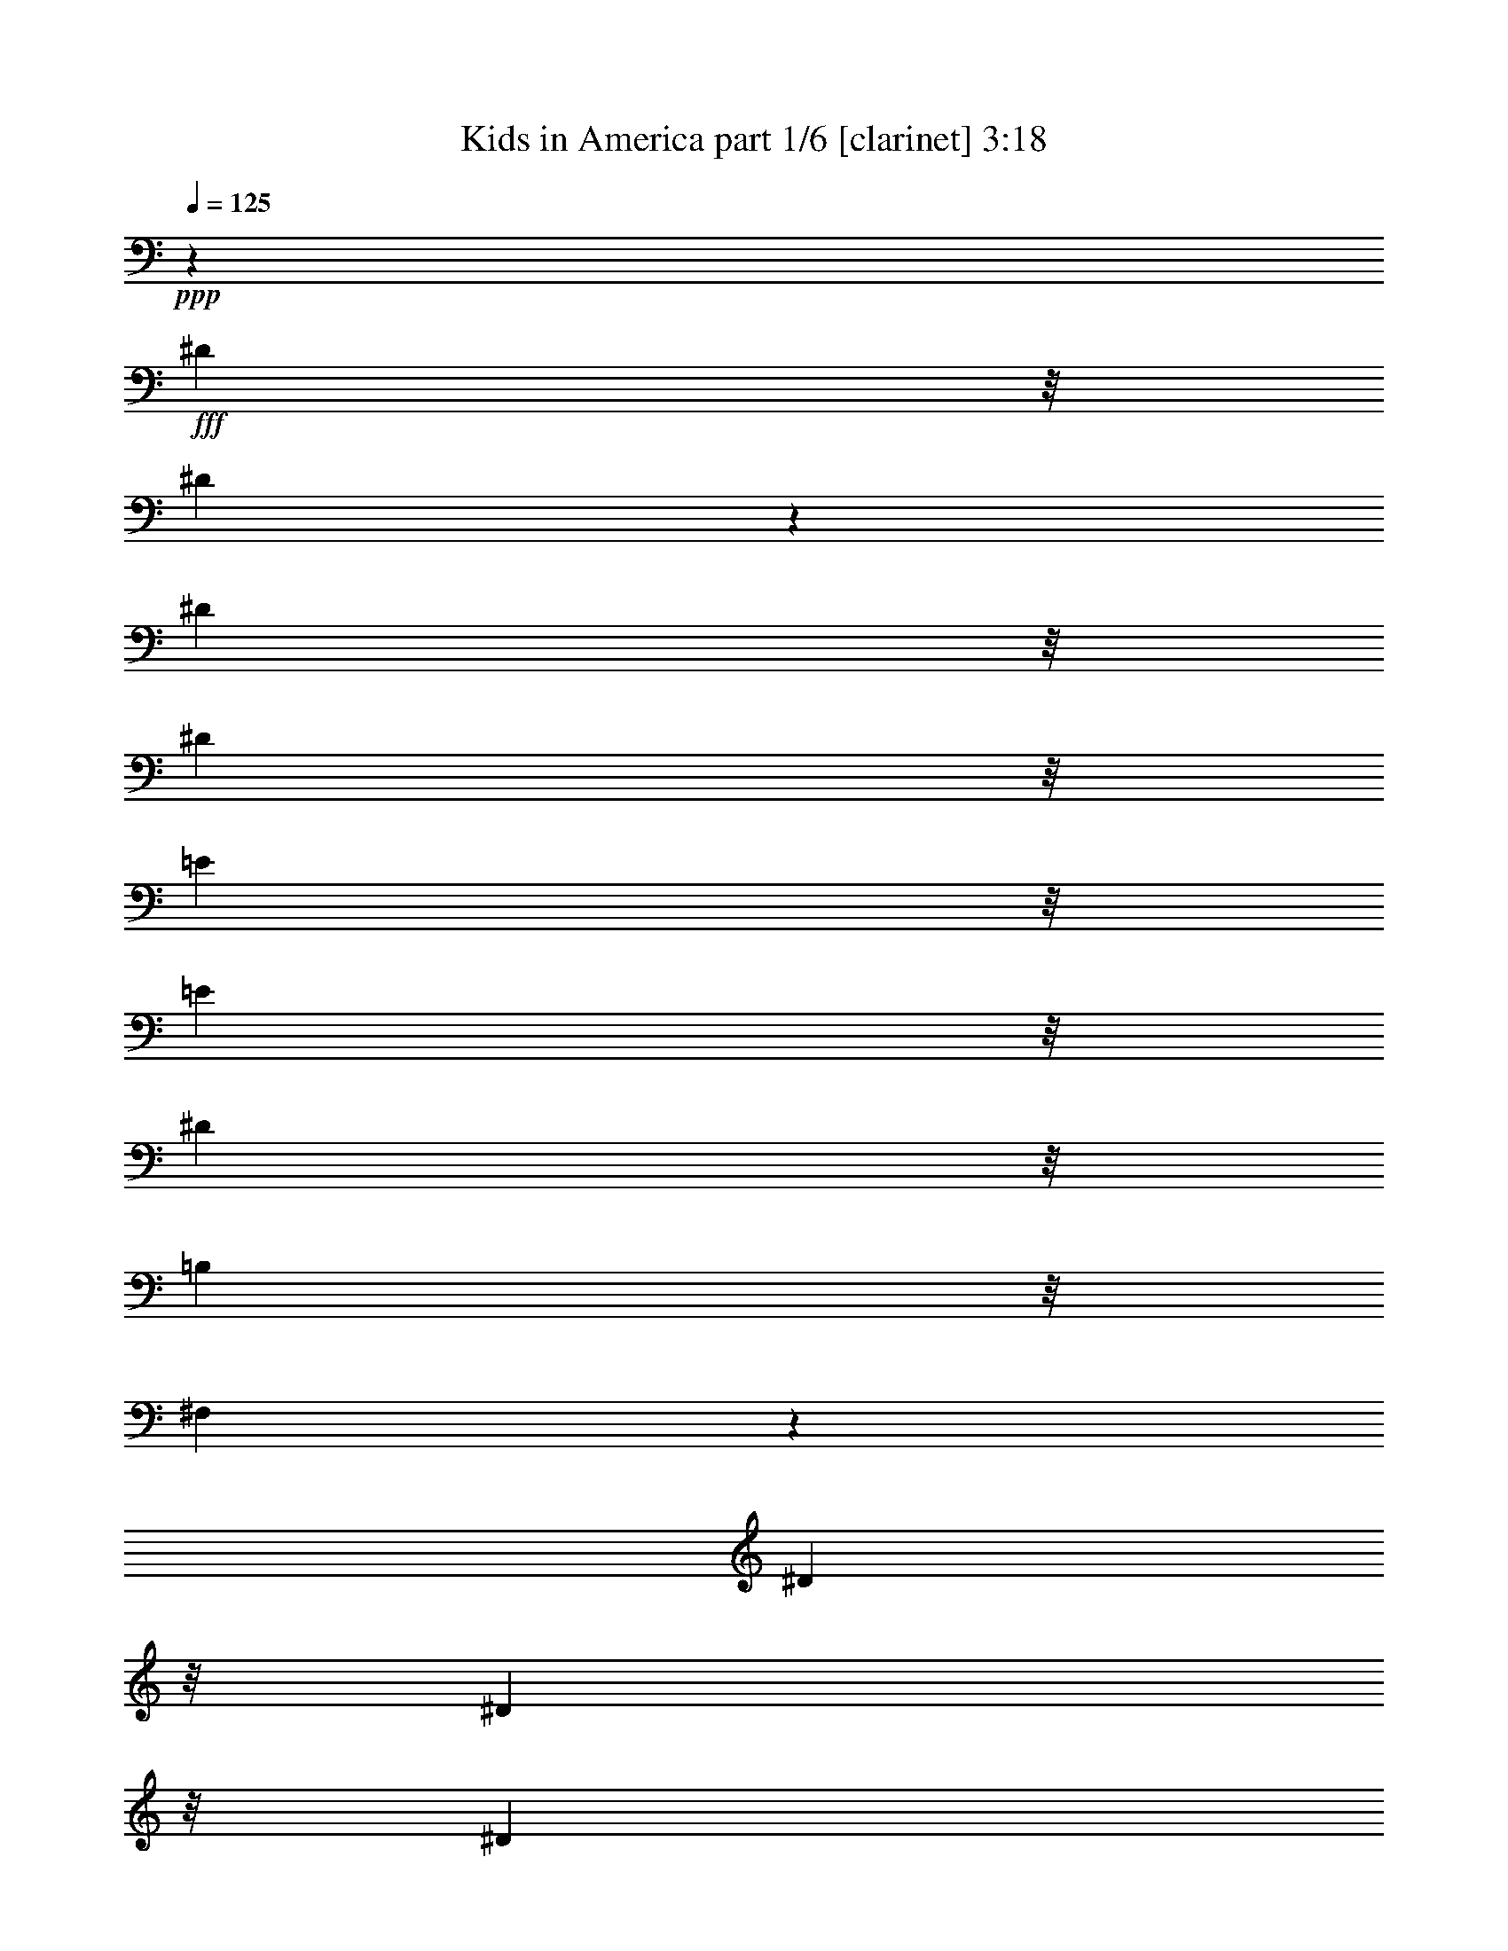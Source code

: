 % Produced with Bruzo's Transcoding Environment
% Transcribed by  : Bruzo

X:1
T:  Kids in America part 1/6 [clarinet] 3:18
Z: Transcribed with BruTE
L: 1/4
Q: 125
K: C
+ppp+
z7457/1058
+fff+
[^D8731/33856]
z/8
[^D8681/33856]
z2141/16928
[^D711/1058]
z/8
[^D8731/33856]
z/8
[=E10847/16928]
z/8
[=E9789/33856]
z/8
[^D10847/16928]
z/8
[=B,711/1058]
z/8
[^F,11865/16928]
z7295/8464
[^D8731/33856]
z/8
[^D8731/33856]
z/8
[^D711/1058]
z/8
[^D8731/33856]
z/8
[^F10847/16928]
z/8
[^F9789/33856]
z/8
[=E10847/16928]
z/8
[^D8731/33856]
z/8
[=E9789/33856]
z/8
[^F10847/16928]
z/8
[=E8731/33856]
z/8
[^D9789/33856]
z/8
[^C3067/2116]
z54829/16928
[=E10847/16928]
z/8
[=E1175/1058]
z/8
[=D16915/16928]
z/8
[=E10847/16928]
z/8
[=E1175/1058]
z/8
[=D16915/16928]
z/8
[=E10847/16928]
z/8
[=D8731/33856]
z/8
[^C9789/33856]
z/8
[=B,1531/1058]
z20331/4232
[^D8731/33856]
z/8
[^D8731/33856]
z/8
[^D711/1058]
z/8
[^D8731/33856]
z/8
[=E10847/16928]
z/8
[=E9789/33856]
z/8
[^D10847/16928]
z/8
[=B,711/1058]
z/8
[^F,11765/16928]
z7345/8464
[^D2177/8464]
z185/1472
[^D8731/33856]
z/8
[^D711/1058]
z/8
[^D4349/16928]
z4265/33856
[^F711/1058]
z/8
[^F8731/33856]
z/8
[=E10847/16928]
z/8
[^D9789/33856]
z/8
[=E8731/33856]
z/8
[^F10847/16928]
z/8
[=E9789/33856]
z/8
[^D8731/33856]
z/8
[^C6109/4232]
z54929/16928
[=E10847/16928]
z/8
[=E1175/1058]
z/8
[=D16915/16928]
z/8
[=E10847/16928]
z/8
[=E1175/1058]
z/8
[=D16915/16928]
z/8
[=E10847/16928]
z/8
[=D9789/33856]
z/8
[^C8731/33856]
z/8
[=B,5/8-^G5/8]
[=B,2383/16928-]
[=B,711/1058^G711/1058]
z/8
[^G8731/33856]
z/8
[=A711/1058]
z/8
[=A8731/33856]
z/8
[^G10847/16928]
z/8
[=E711/1058]
z/8
[^G11685/16928]
z7385/8464
[^F10847/16928^A10847/16928]
z/8
[^F711/1058^A711/1058]
z/8
[^A8731/33856]
z/8
[=B711/1058]
z/8
[=B8731/33856]
z/8
[^A10847/16928]
z/8
[^F711/1058]
z/8
[^A11665/16928]
z7395/8464
[=D8731/33856=B8731/33856]
z/8
[=D8731/33856=B8731/33856]
z/8
[=D711/1058=B711/1058]
z/8
[=D8731/33856=B8731/33856]
z/8
[=D8731/33856=B8731/33856]
z/8
[=D711/1058=A711/1058]
z/8
[=D8731/33856^F8731/33856]
z/8
[=A,63237/33856=D63237/33856]
z7405/8464
[=D8731/33856=B8731/33856]
z/8
[=D9789/33856=B9789/33856]
z/8
[=D2711/4232=B2711/4232]
z2119/16928
[=D8731/33856=B8731/33856]
z/8
[=D9789/33856=B9789/33856]
z/8
[=D10839/16928=A10839/16928]
z531/4232
[=D8731/33856^F8731/33856]
z/8
[=A,63197/33856=D63197/33856]
z7415/8464
[=D8731/33856=B8731/33856]
z/8
[=D9789/33856=B9789/33856]
z/8
[=D1353/2116=B1353/2116]
z93/736
[=D8731/33856=B8731/33856]
z/8
[=D711/1058^c711/1058]
z/8
[^C8675/33856^c8675/33856]
z67/529
[=D8731/33856=B8731/33856]
z/8
[=E711/1058=A711/1058]
z/8
[=D8665/33856=B8665/33856]
z2149/16928
[^C711/1058^c711/1058]
z/8
[=B51013/16928^d51013/16928]
z33885/8464
[^D8731/33856]
z/8
[^D9789/33856]
z/8
[^D10847/16928]
z/8
[^D8731/33856]
z/8
[=E711/1058]
z/8
[=E8731/33856]
z/8
[^D711/1058]
z/8
[=B,10847/16928]
z/8
[^F,11565/16928]
z7445/8464
[^D8731/33856]
z/8
[^D9789/33856]
z/8
[^D10847/16928]
z/8
[^D8731/33856]
z/8
[^F711/1058]
z/8
[^F8731/33856]
z/8
[=E711/1058]
z/8
[^D8731/33856]
z/8
[=E8731/33856]
z/8
[^F711/1058]
z/8
[=E8731/33856]
z/8
[^D8731/33856]
z/8
[^C12647/8464]
z54071/16928
[=E711/1058]
z/8
[=E18271/16928]
z/8
[=D16915/16928]
z/8
[=E711/1058]
z/8
[=E18271/16928]
z/8
[=D16915/16928]
z/8
[=E711/1058]
z/8
[=D4361/16928]
z4241/33856
[^C8731/33856]
z/8
[=B,549/368]
z40283/8464
[^D9789/33856]
z/8
[^D8731/33856]
z/8
[^D10847/16928]
z/8
[^D9789/33856]
z/8
[=E10847/16928]
z/8
[=E8731/33856]
z/8
[^D711/1058]
z/8
[=B,10847/16928]
z/8
[^F,11465/16928]
z7495/8464
[^D9789/33856]
z/8
[^D8731/33856]
z/8
[^D10847/16928]
z/8
[^D9789/33856]
z/8
[^F10847/16928]
z/8
[^F8731/33856]
z/8
[=E711/1058]
z/8
[^D8731/33856]
z/8
[=E8731/33856]
z/8
[^F711/1058]
z/8
[=E8731/33856]
z/8
[^D8731/33856]
z/8
[^C12597/8464]
z54171/16928
[=E711/1058]
z/8
[=E18271/16928]
z/8
[=D16915/16928]
z/8
[=E711/1058]
z/8
[=E18271/16928]
z/8
[=D16915/16928]
z/8
[=E711/1058]
z/8
[=D8731/33856]
z/8
[^C8731/33856]
z/8
[=B,711/1058^G711/1058]
z/8
[^G10847/16928]
z/8
[^G9789/33856]
z/8
[=A10847/16928]
z/8
[=A8731/33856]
z/8
[^G711/1058]
z/8
[=E10847/16928]
z/8
[^G495/736]
z7535/8464
[^F711/1058^A711/1058]
z/8
[^F10847/16928^A10847/16928]
z/8
[^A9789/33856]
z/8
[=B10847/16928]
z/8
[=B9789/33856]
z/8
[^A10841/16928]
z1061/8464
[^F711/1058]
z/8
[^A2709/4232]
z15619/16928
[=B8731/33856=d8731/33856]
z/8
[=B8699/33856=d8699/33856]
z533/4232
[=B711/1058=d711/1058]
z/8
[=B8731/33856=d8731/33856]
z/8
[=B8689/33856=d8689/33856]
z2137/16928
[=A711/1058=d711/1058]
z/8
[^F8731/33856=d8731/33856]
z/8
[=D61579/33856=A61579/33856]
z15639/16928
[=B8731/33856=d8731/33856]
z/8
[=B8731/33856=d8731/33856]
z/8
[=B711/1058=d711/1058]
z/8
[=B8731/33856=d8731/33856]
z/8
[=B8731/33856=d8731/33856]
z/8
[=A711/1058=d711/1058]
z/8
[^F8731/33856=d8731/33856]
z/8
[=D59423/33856-=A59423/33856]
[=D/8]
z14601/16928
[=B8731/33856=d8731/33856]
z/8
[=B8731/33856=d8731/33856]
z/8
[=B711/1058=d711/1058]
z/8
[=B8731/33856=d8731/33856]
z/8
[^c10847/16928=e10847/16928]
z/8
[^c9789/33856=e9789/33856]
z/8
[=B8731/33856=d8731/33856]
z/8
[=A10847/16928^c10847/16928]
z/8
[=B9789/33856=d9789/33856]
z/8
[^c10847/16928=e10847/16928]
z/8
[=B51771/16928^d51771/16928]
z8
z5741/8464
[^F,10847/16928=A,10847/16928]
z/8
[^F,5179/16928=B,5179/16928]
z8
z8
z54925/16928
[^D10847/16928]
z/8
[^D711/1058]
z/8
[^D8731/33856]
z/8
[=E711/1058]
z/8
[=E8731/33856]
z/8
[^D10847/16928]
z/8
[=B,711/1058]
z/8
[^F,5857/8464]
z14741/16928
[^D8731/33856]
z/8
[^D8731/33856]
z/8
[^D711/1058]
z/8
[^D8731/33856]
z/8
[^F711/1058]
z/8
[^F8731/33856]
z/8
[=E10847/16928]
z/8
[^D9789/33856]
z/8
[=E8731/33856]
z/8
[^F10847/16928]
z/8
[=E9789/33856]
z/8
[^D8731/33856]
z/8
[^C24385/16928]
z13745/4232
[=E10847/16928]
z/8
[=E1175/1058]
z/8
[=D16915/16928]
z/8
[=E10847/16928]
z/8
[=E1175/1058]
z/8
[=D16915/16928]
z/8
[=E10847/16928]
z/8
[=D9789/33856]
z/8
[^C8731/33856]
z/8
[=B,24345/16928]
z81475/16928
[^D8731/33856]
z/8
[^D9789/33856]
z/8
[^D471/736]
z1065/8464
[^D8731/33856]
z/8
[=E711/1058]
z/8
[=E8693/33856]
z2135/16928
[^D711/1058]
z/8
[=B,10823/16928]
z535/4232
[^F,5807/8464]
z14841/16928
[^D8731/33856]
z/8
[^D9789/33856]
z/8
[^D10847/16928]
z/8
[^D8731/33856]
z/8
[^F711/1058]
z/8
[^F8731/33856]
z/8
[=E711/1058]
z/8
[^D8731/33856]
z/8
[=E8731/33856]
z/8
[^F711/1058]
z/8
[=E8731/33856]
z/8
[^D8731/33856]
z/8
[^C25343/16928]
z27011/8464
[=E711/1058]
z/8
[=E18271/16928]
z/8
[=D16915/16928]
z/8
[=E711/1058]
z/8
[=E18271/16928]
z/8
[=D16915/16928]
z/8
[=E711/1058]
z/8
[=D8731/33856]
z/8
[^C8731/33856]
z/8
[=B,9433/16928-^G9433/16928]
[=B,4059/16928]
[^G10847/16928]
z/8
[^G8731/33856]
z/8
[=A711/1058]
z/8
[=A8731/33856]
z/8
[^G711/1058]
z/8
[=E10847/16928]
z/8
[^G5767/8464]
z14921/16928
[^F711/1058^A711/1058]
z/8
[^F10847/16928^A10847/16928]
z/8
[^A8731/33856]
z/8
[=B711/1058]
z/8
[=B8731/33856]
z/8
[^A711/1058]
z/8
[^F10847/16928]
z/8
[^A5757/8464]
z14941/16928
[=B8731/33856=d8731/33856]
z/8
[=B9789/33856=d9789/33856]
z/8
[=B10847/16928=d10847/16928]
z/8
[=B9789/33856=d9789/33856]
z/8
[=B8731/33856=d8731/33856]
z/8
[=A10847/16928=d10847/16928]
z/8
[^F9789/33856=d9789/33856]
z/8
[=D61877/33856=A61877/33856]
z14961/16928
[=B9789/33856=d9789/33856]
z/8
[=B8731/33856=d8731/33856]
z/8
[=B10847/16928=d10847/16928]
z/8
[=B9789/33856=d9789/33856]
z/8
[=B8731/33856=d8731/33856]
z/8
[=A10847/16928=d10847/16928]
z/8
[^F9789/33856=d9789/33856]
z/8
[=D57605/33856-=A57605/33856]
[=D/8]
z14981/16928
[=B9789/33856=d9789/33856]
z/8
[=B8731/33856=d8731/33856]
z/8
[=B10847/16928=d10847/16928]
z/8
[=B9789/33856=d9789/33856]
z/8
[^c10847/16928=e10847/16928]
z/8
[^c8731/33856=e8731/33856]
z/8
[=B9789/33856=d9789/33856]
z/8
[=A10847/16928^c10847/16928]
z/8
[=B8731/33856=d8731/33856]
z/8
[^c711/1058=e711/1058]
z/8
[=B25431/8464^d25431/8464]
z8
z5931/8464
[^F,711/1058=A,711/1058]
z/8
[^F,333/1058=B,333/1058]
z8
z8
z8
z8
z8
z8
z8
z8
z8
z8
z8
z8
z59/16

X:2
T:  Kids in America part 2/6 [flute] 3:18
Z: Transcribed with BruTE
L: 1/4
Q: 125
K: C
+ppp+
z8
z8
z8
z8
z8
z8
z8
z8
z8
z8
z8
z8
z8
z8
z8
z8
z55965/16928
+fff+
[=B,8-]
[=B,18525/4232]
z/8
[=A,12963/2116]
z/8
[=G,26455/8464]
[=A,26455/8464]
[=E,12963/2116]
z/8
[^F,103693/16928]
z8
z8
z48739/16928
[=B25397/8464]
z/8
[=A12963/2116]
z/8
[=G25397/8464]
z/8
[=B25397/8464]
z/8
[=A12963/2116]
z/8
[=G25397/8464]
z/8
[=d9789/33856]
z/8
[^c10847/16928]
z/8
[=B114551/33856]
z/8
[=A12613/8464]
z8
z8
z8
z62293/8464
[=B,8-]
[=B,18525/4232]
z/8
[=A,12963/2116]
z/8
[=G,26455/8464]
[=A,26455/8464]
[=E,12963/2116]
z/8
[^F,51921/8464]
z8
z8
z24295/8464
[=B25397/8464]
z/8
[=A12963/2116]
z/8
[=G25397/8464]
z/8
[=B25397/8464]
z/8
[=A12963/2116]
z/8
[=G6349/2116]
z1059/8464
[=d8731/33856]
z/8
[^c711/1058]
z/8
[=B4979/1472]
z2133/16928
[=A24317/16928]
z1069/8464
[^F25381/8464=B25381/8464]
z537/4232
[=G25397/8464=B25397/8464]
z/8
[^G25397/8464=B25397/8464]
z/8
[=A24339/16928=B24339/16928-]
[=B/8-]
[^G24339/16928=B24339/16928]
z/8
[^F25397/8464=B25397/8464]
z/8
[=G25397/8464=B25397/8464]
z/8
[=A25397/8464=B25397/8464]
z/8
[^G25397/8464=B25397/8464]
z/8
[^F25397/8464=B25397/8464]
z/8
[=G25397/8464=B25397/8464]
z/8
[=A25397/8464=B25397/8464]
z/8
[^G25397/8464=B25397/8464]
z/8
[^F25397/8464=B25397/8464]
z/8
[=G25397/8464=B25397/8464]
z/8
[=A25397/8464=B25397/8464]
z/8
[^G25397/8464-=B25397/8464]
[^G/8]
[^F25397/8464=B25397/8464]
z/8
[=G25397/8464=B25397/8464]
z/8
[=A25397/8464=B25397/8464]
z/8
[^G25397/8464-=B25397/8464]
[^G/8]
[^F25397/8464=B25397/8464]
z/8
[=G25397/8464=B25397/8464]
z/8
[=A25397/8464=B25397/8464]
z/8
[^G12633/4232-=B12633/4232]
[^G/8]
z25/4

X:3
T:  Kids in America part 3/6 [harp] 3:18
Z: Transcribed with BruTE
L: 1/4
Q: 125
K: C
+ppp+
z8
z8
z8
z8
z8
z8
z8
z8
z8
z8
z8
z98165/16928
+fff+
[=B8731/33856]
z/8
[=B8731/33856]
z/8
[=B8731/33856]
z/8
[^f9789/33856]
z/8
[=b8731/33856]
z/8
[=b8731/33856]
z/8
[^f8731/33856]
z/8
[^f9789/33856]
z/8
[=B8731/33856]
z/8
[=B8731/33856]
z/8
[=B8731/33856]
z/8
[^f9789/33856]
z/8
[=b8731/33856]
z/8
[=b8731/33856]
z/8
[^f8731/33856]
z/8
[^f9789/33856]
z/8
[=B8731/33856]
z/8
[=B8731/33856]
z/8
[=B8731/33856]
z/8
[^f9789/33856]
z/8
[=a8731/33856]
z/8
[=a8731/33856]
z/8
[=b8731/33856]
z/8
[=b9789/33856]
z/8
[=B8731/33856]
z/8
[=B8731/33856]
z/8
[=B8731/33856]
z/8
[^f9789/33856]
z/8
[=a8731/33856]
z/8
[=a8731/33856]
z/8
[=b8731/33856]
z/8
[=b9789/33856]
z/8
[=B8731/33856]
z/8
[=B8731/33856]
z/8
[=B8731/33856]
z/8
[^f9789/33856]
z/8
[=a8731/33856]
z/8
[=a8731/33856]
z/8
[=b8731/33856]
z/8
[=b9789/33856]
z/8
[=B8731/33856]
z/8
[=B8731/33856]
z/8
[=B8731/33856]
z/8
[^f9789/33856]
z/8
[=a8731/33856]
z/8
[=a8731/33856]
z/8
[=b8731/33856]
z/8
[=b9789/33856]
z/8
[=A8731/33856]
z/8
[=A8731/33856]
z/8
[=A8731/33856]
z/8
[=e9789/33856]
z/8
[=a8731/33856]
z/8
[=a8731/33856]
z/8
[=e8731/33856]
z/8
[=e9789/33856]
z/8
[=A8731/33856]
z/8
[=A8731/33856]
z/8
[=A8731/33856]
z/8
[=e9789/33856]
z/8
[=a8731/33856]
z/8
[=a8731/33856]
z/8
[=e8731/33856]
z/8
[=e9789/33856]
z/8
[=G8731/33856]
z/8
[=G8731/33856]
z/8
[=G8731/33856]
z/8
[=d9789/33856]
z/8
[=g8731/33856]
z/8
[=g8731/33856]
z/8
[=d8731/33856]
z/8
[=d9789/33856]
z/8
[=A8731/33856]
z/8
[=A8731/33856]
z/8
[=A8731/33856]
z/8
[=e9789/33856]
z/8
[=a8731/33856]
z/8
[=a8731/33856]
z/8
[=e9789/33856]
z/8
[=e8731/33856]
z/8
[=E4361/16928]
z4241/33856
[=E8731/33856]
z/8
[=E9789/33856]
z/8
[=e8731/33856]
z/8
[=d1089/4232]
z4251/33856
[=d8731/33856]
z/8
[=e9789/33856]
z/8
[=e8731/33856]
z/8
[=E4351/16928]
z4261/33856
[=E8731/33856]
z/8
[=E9789/33856]
z/8
[=e8731/33856]
z/8
[=d2173/8464]
z4271/33856
[=d8731/33856]
z/8
[=e9789/33856]
z/8
[=e8731/33856]
z/8
[=B4341/16928]
z4281/33856
[=B8731/33856]
z/8
[=B9789/33856]
z/8
[=b8731/33856]
z/8
[=a271/1058]
z4291/33856
[=a8731/33856]
z/8
[=b9789/33856]
z/8
[=b8731/33856]
z/8
[=B8731/33856]
z/8
[=B8731/33856]
z/8
[=B9789/33856]
z/8
[=b8731/33856]
z/8
[=a8731/33856]
z/8
[=a8731/33856]
z/8
[=b9789/33856]
z/8
[=b8731/33856]
z/8
[=B8731/33856]
z/8
[=B8731/33856]
z/8
[=B9789/33856]
z/8
[=b8731/33856]
z/8
[=a8731/33856]
z/8
[=a8731/33856]
z/8
[=b9789/33856]
z/8
[=b8731/33856]
z/8
[=B8731/33856]
z/8
[=B8731/33856]
z/8
[=B9789/33856]
z/8
[=b8731/33856]
z/8
[=a8731/33856]
z/8
[=a8731/33856]
z/8
[=b9789/33856]
z/8
[=b8731/33856]
z/8
[=A8731/33856]
z/8
[=A8731/33856]
z/8
[=A9789/33856]
z/8
[=e8731/33856]
z/8
[=a8731/33856]
z/8
[=a8731/33856]
z/8
[=e9789/33856]
z/8
[=e8731/33856]
z/8
[=A8731/33856]
z/8
[=A8731/33856]
z/8
[=A9789/33856]
z/8
[=e8731/33856]
z/8
[=a8731/33856]
z/8
[=a8731/33856]
z/8
[=e9789/33856]
z/8
[=e8731/33856]
z/8
[=G8731/33856]
z/8
[=G8731/33856]
z/8
[=G9789/33856]
z/8
[=d8731/33856]
z/8
[=g8731/33856]
z/8
[=g8731/33856]
z/8
[=d9789/33856]
z/8
[=d8731/33856]
z/8
[=A8731/33856]
z/8
[=A8731/33856]
z/8
[=A9789/33856]
z/8
[=e8731/33856]
z/8
[=a8731/33856]
z/8
[=a8731/33856]
z/8
[=e9789/33856]
z/8
[=e8731/33856]
z/8
[=E8731/33856]
z/8
[=E8731/33856]
z/8
[=E9789/33856]
z/8
[=e8731/33856]
z/8
[=d8731/33856]
z/8
[=d8731/33856]
z/8
[=e9789/33856]
z/8
[=e8731/33856]
z/8
[=E8731/33856]
z/8
[=E8731/33856]
z/8
[=E9789/33856]
z/8
[=e8731/33856]
z/8
[=d8731/33856]
z/8
[=d8731/33856]
z/8
[=e9789/33856]
z/8
[=e8731/33856]
z/8
[^F8731/33856]
z/8
[^F8731/33856]
z/8
[^F9789/33856]
z/8
[^f8731/33856]
z/8
[=e8731/33856]
z/8
[=e8731/33856]
z/8
[^f9789/33856]
z/8
[^f8729/33856]
z2117/16928
[^F8731/33856]
z/8
[^F9789/33856]
z/8
[^F8731/33856]
z/8
[^f8719/33856]
z1061/8464
[=e8731/33856]
z/8
[=e9789/33856]
z/8
[^f8731/33856]
z/8
[^f8709/33856]
z8
z8
z48739/16928
[^F,25397/8464]
z/8
[=A,50703/16928]
z2207/16928
[^C25397/8464]
z/8
[=B,25397/8464]
z/8
[^F,25397/8464]
z/8
[=A,50663/16928]
z2247/16928
[^C25397/8464]
z/8
[=B,25397/8464]
z/8
[=d9789/33856]
z/8
[^c10847/16928]
z/8
[=B114551/33856]
z/8
[=A3021/2116]
z2287/16928
[=B5119/16928]
z29709/33856
[=b8731/33856]
z/8
[=a9789/33856]
z/8
[=a8731/33856]
z/8
[=b8731/33856]
z/8
[=b8731/33856]
z/8
[=B9789/33856]
z/8
[=B8731/33856]
z/8
[=B8731/33856]
z/8
[=b8731/33856]
z/8
[=a9789/33856]
z/8
[=a8731/33856]
z/8
[=b8731/33856]
z/8
[=b8731/33856]
z/8
[=B9789/33856]
z/8
[=B8731/33856]
z/8
[=B8731/33856]
z/8
[=b8731/33856]
z/8
[=a9789/33856]
z/8
[=a8731/33856]
z/8
[=b8731/33856]
z/8
[=b8731/33856]
z/8
[=B9789/33856]
z/8
[=B8731/33856]
z/8
[=B8731/33856]
z/8
[=b8731/33856]
z/8
[=a9789/33856]
z/8
[=a8731/33856]
z/8
[=b8731/33856]
z/8
[=b8731/33856]
z/8
[=A9789/33856]
z/8
[=A8731/33856]
z/8
[=A8731/33856]
z/8
[=e8731/33856]
z/8
[=a9789/33856]
z/8
[=a8731/33856]
z/8
[=e8731/33856]
z/8
[=e8731/33856]
z/8
[=A9789/33856]
z/8
[=A8731/33856]
z/8
[=A8731/33856]
z/8
[=e8731/33856]
z/8
[=a9789/33856]
z/8
[=a8731/33856]
z/8
[=e8731/33856]
z/8
[=e8731/33856]
z/8
[=G9789/33856]
z/8
[=G8731/33856]
z/8
[=G8731/33856]
z/8
[=d8731/33856]
z/8
[=g9789/33856]
z/8
[=g8731/33856]
z/8
[=d8731/33856]
z/8
[=d8731/33856]
z/8
[=A9789/33856]
z/8
[=A8731/33856]
z/8
[=A8731/33856]
z/8
[=e8731/33856]
z/8
[=a9789/33856]
z/8
[=a8731/33856]
z/8
[=e8731/33856]
z/8
[=e8731/33856]
z/8
[=E9789/33856]
z/8
[=E8731/33856]
z/8
[=E8731/33856]
z/8
[=e8731/33856]
z/8
[=d9789/33856]
z/8
[=d8731/33856]
z/8
[=e8731/33856]
z/8
[=e8731/33856]
z/8
[=E9789/33856]
z/8
[=E8731/33856]
z/8
[=E8731/33856]
z/8
[=e9789/33856]
z/8
[=d8731/33856]
z/8
[=d8723/33856]
z265/2116
[=e8731/33856]
z/8
[=e9789/33856]
z/8
[=B8731/33856]
z/8
[=B8713/33856]
z2125/16928
[=B8731/33856]
z/8
[=b9789/33856]
z/8
[=a8731/33856]
z/8
[=a8703/33856]
z1065/8464
[=b8731/33856]
z/8
[=b9789/33856]
z/8
[=B8731/33856]
z/8
[=B8693/33856]
z2135/16928
[=B8731/33856]
z/8
[=b9789/33856]
z/8
[=a8731/33856]
z/8
[=a8683/33856]
z535/4232
[=b8731/33856]
z/8
[=b9789/33856]
z/8
[=B8731/33856]
z/8
[=B8673/33856]
z2145/16928
[=B8731/33856]
z/8
[=b9789/33856]
z/8
[=a8731/33856]
z/8
[=a8731/33856]
z/8
[=b8731/33856]
z/8
[=b9789/33856]
z/8
[=B8731/33856]
z/8
[=B8731/33856]
z/8
[=B8731/33856]
z/8
[=b9789/33856]
z/8
[=a8731/33856]
z/8
[=a8731/33856]
z/8
[=b8731/33856]
z/8
[=b9789/33856]
z/8
[=A8731/33856]
z/8
[=A8731/33856]
z/8
[=A8731/33856]
z/8
[=e9789/33856]
z/8
[=a8731/33856]
z/8
[=a8731/33856]
z/8
[=e8731/33856]
z/8
[=e9789/33856]
z/8
[=A8731/33856]
z/8
[=A8731/33856]
z/8
[=A8731/33856]
z/8
[=e9789/33856]
z/8
[=a8731/33856]
z/8
[=a8731/33856]
z/8
[=e8731/33856]
z/8
[=e9789/33856]
z/8
[=G8731/33856]
z/8
[=G8731/33856]
z/8
[=G8731/33856]
z/8
[=d9789/33856]
z/8
[=g8731/33856]
z/8
[=g8731/33856]
z/8
[=d8731/33856]
z/8
[=d9789/33856]
z/8
[=A8731/33856]
z/8
[=A8731/33856]
z/8
[=A8731/33856]
z/8
[=e9789/33856]
z/8
[=a8731/33856]
z/8
[=a8731/33856]
z/8
[=e8731/33856]
z/8
[=e9789/33856]
z/8
[=E8731/33856]
z/8
[=E8731/33856]
z/8
[=E8731/33856]
z/8
[=e9789/33856]
z/8
[=d8731/33856]
z/8
[=d8731/33856]
z/8
[=e8731/33856]
z/8
[=e9789/33856]
z/8
[=E8731/33856]
z/8
[=E8731/33856]
z/8
[=E8731/33856]
z/8
[=e9789/33856]
z/8
[=d8731/33856]
z/8
[=d8731/33856]
z/8
[=e8731/33856]
z/8
[=e9789/33856]
z/8
[^F8731/33856]
z/8
[^F8731/33856]
z/8
[^F8731/33856]
z/8
[^f9789/33856]
z/8
[=e8731/33856]
z/8
[=e8731/33856]
z/8
[^f8731/33856]
z/8
[^f9789/33856]
z/8
[^F8731/33856]
z/8
[^F8731/33856]
z/8
[^F8731/33856]
z/8
[^f9789/33856]
z/8
[=e8731/33856]
z/8
[=e8731/33856]
z/8
[^f8731/33856]
z/8
[^f10065/33856]
z8
z8
z24295/8464
[^F,25397/8464]
z/8
[=A,25397/8464]
z/8
[^C25397/8464]
z/8
[=B,25397/8464]
z/8
[^F,25397/8464]
z/8
[=A,25397/8464]
z/8
[^C25397/8464]
z/8
[=B,6349/2116]
z1059/8464
[=d8731/33856]
z/8
[^c711/1058]
z/8
[=B4979/1472]
z2133/16928
[=A24317/16928]
z1069/8464
[=B8731/33856]
z/8
[=B9789/33856]
z/8
[=B8731/33856]
z/8
[^f8677/33856]
z2143/16928
[=b8731/33856]
z/8
[=b9789/33856]
z/8
[^f8731/33856]
z/8
[^f8667/33856]
z537/4232
[=G8731/33856]
z/8
[=G9789/33856]
z/8
[=G8731/33856]
z/8
[=d8731/33856]
z/8
[=g8731/33856]
z/8
[=g9789/33856]
z/8
[=d8731/33856]
z/8
[=d8731/33856]
z/8
[=E8731/33856]
z/8
[=E9789/33856]
z/8
[=E8731/33856]
z/8
[=B8731/33856]
z/8
[=e8731/33856]
z/8
[=e9789/33856]
z/8
[=B8731/33856]
z/8
[=B8731/33856]
z/8
[=E8731/33856]
z/8
[=E9789/33856]
z/8
[=E8731/33856]
z/8
[=B8731/33856]
z/8
[=e8731/33856]
z/8
[=e9789/33856]
z/8
[=B8731/33856]
z/8
[=B8731/33856]
z/8
[=B8731/33856]
z/8
[=B9789/33856]
z/8
[=B8731/33856]
z/8
[^f8731/33856]
z/8
[=b8731/33856]
z/8
[=b9789/33856]
z/8
[^f8731/33856]
z/8
[^f8731/33856]
z/8
[=G8731/33856]
z/8
[=G9789/33856]
z/8
[=G8731/33856]
z/8
[=d8731/33856]
z/8
[=g8731/33856]
z/8
[=g9789/33856]
z/8
[=d8731/33856]
z/8
[=d8731/33856]
z/8
[=E8731/33856]
z/8
[=E9789/33856]
z/8
[=E8731/33856]
z/8
[=B8731/33856]
z/8
[=e8731/33856]
z/8
[=e9789/33856]
z/8
[=B8731/33856]
z/8
[=B8731/33856]
z/8
[=E8731/33856]
z/8
[=E9789/33856]
z/8
[=E8731/33856]
z/8
[=B8731/33856]
z/8
[=e8731/33856]
z/8
[=e9789/33856]
z/8
[=B8731/33856]
z/8
[=B8731/33856]
z/8
[=B8731/33856]
z/8
[=B9789/33856]
z/8
[=B8731/33856]
z/8
[^f8731/33856]
z/8
[=b8731/33856]
z/8
[=b9789/33856]
z/8
[^f8731/33856]
z/8
[^f8731/33856]
z/8
[=G8731/33856]
z/8
[=G9789/33856]
z/8
[=G8731/33856]
z/8
[=d8731/33856]
z/8
[=g8731/33856]
z/8
[=g9789/33856]
z/8
[=d8731/33856]
z/8
[=d8731/33856]
z/8
[=E8731/33856]
z/8
[=E9789/33856]
z/8
[=E8731/33856]
z/8
[=B8731/33856]
z/8
[=e8731/33856]
z/8
[=e9789/33856]
z/8
[=B8731/33856]
z/8
[=B8731/33856]
z/8
[=E9789/33856]
z/8
[=E8731/33856]
z/8
[=E2181/8464]
z4239/33856
[=B8731/33856]
z/8
[=e9789/33856]
z/8
[=e8731/33856]
z/8
[=B4357/16928]
z4249/33856
[=B8731/33856]
z/8
[=B9789/33856]
z/8
[=B8731/33856]
z/8
[=B136/529]
z4259/33856
[^f8731/33856]
z/8
[=b9789/33856]
z/8
[=b8731/33856]
z/8
[^f189/736]
z4269/33856
[^f8731/33856]
z/8
[=G9789/33856]
z/8
[=G8731/33856]
z/8
[=G2171/8464]
z4279/33856
[=d8731/33856]
z/8
[=g9789/33856]
z/8
[=g8731/33856]
z/8
[=d4337/16928]
z4289/33856
[=d8731/33856]
z/8
[=E9789/33856]
z/8
[=E8731/33856]
z/8
[=E8731/33856]
z/8
[=B8731/33856]
z/8
[=e9789/33856]
z/8
[=e8731/33856]
z/8
[=B8731/33856]
z/8
[=B8731/33856]
z/8
[=E9789/33856]
z/8
[=E8731/33856]
z/8
[=E8731/33856]
z/8
[=B8731/33856]
z/8
[=e9789/33856]
z/8
[=e8731/33856]
z/8
[=B8731/33856]
z/8
[=B8731/33856]
z/8
[=B9789/33856]
z/8
[=B8731/33856]
z/8
[=B8731/33856]
z/8
[^f8731/33856]
z/8
[=b9789/33856]
z/8
[=b8731/33856]
z/8
[^f8731/33856]
z/8
[^f8731/33856]
z/8
[=G9789/33856]
z/8
[=G8731/33856]
z/8
[=G8731/33856]
z/8
[=d8731/33856]
z/8
[=g9789/33856]
z/8
[=g8731/33856]
z/8
[=d8731/33856]
z/8
[=d8731/33856]
z/8
[=E9789/33856]
z/8
[=E8731/33856]
z/8
[=E8731/33856]
z/8
[=B8731/33856]
z/8
[=e9789/33856]
z/8
[=e8731/33856]
z/8
[=B8731/33856]
z/8
[=B8731/33856]
z/8
[=E9789/33856]
z/8
[=E8731/33856]
z/8
[=E8731/33856]
z/8
[=B8731/33856]
z/8
[=e9789/33856]
z/8
[=e8731/33856]
z/8
[=B8731/33856]
z/8
[=B8731/33856]
z/8
[=B9789/33856]
z/8
[=B8731/33856]
z/8
[=B8731/33856]
z/8
[^f8731/33856]
z/8
[=b9789/33856]
z/8
[=b8731/33856]
z/8
[^f8731/33856]
z/8
[^f8731/33856]
z/8
[=G9789/33856]
z/8
[=G8731/33856]
z/8
[=G8731/33856]
z/8
[=d8731/33856]
z/8
[=g9789/33856]
z/8
[=g8731/33856]
z/8
[=d8731/33856]
z/8
[=d8731/33856]
z/8
[=E9789/33856]
z/8
[=E8731/33856]
z/8
[=E8731/33856]
z/8
[=B8731/33856]
z/8
[=e9789/33856]
z/8
[=e8731/33856]
z/8
[=B8731/33856]
z/8
[=B8731/33856]
z/8
[=E9789/33856]
z/8
[=E8731/33856]
z/8
[=E8731/33856]
z/8
[=B8731/33856]
z/8
[=e9789/33856]
z/8
[=e8731/33856]
z/8
[=B8731/33856]
z/8
[=B10323/33856]
z101/16

X:4
T:  Kids in America part 4/6 [lute] 3:18
Z: Transcribed with BruTE
L: 1/4
Q: 125
K: C
+ppp+
z8
z8
z8
z8
z8
z8
z8
z8
z8
z8
z8457/16928
+fff+
[=d8731/33856]
z/8
[=B1553/1472]
z81479/16928
[=d8731/33856]
z/8
[=B35679/33856]
z8
z8
z8
z8
z8
z8
z8
z8
z8
z8
z12931/2116
[=d8731/33856]
z/8
[=B36177/33856]
z40625/8464
[=d8731/33856]
z/8
[=B36137/33856]
z107725/16928
[=B24339/16928]
z/8
[^c10847/16928]
z/8
[=d8731/33856]
z/8
[=A711/1058]
z/8
[^F8731/33856]
z/8
[=D12653/8464]
z14641/16928
[^c24339/16928]
z/8
[=e10847/16928]
z/8
[=d8731/33856]
z/8
[^c711/1058]
z/8
[=B36027/33856]
z28415/16928
[=B24339/16928]
z/8
[^c10847/16928]
z/8
[=d8731/33856]
z/8
[=A711/1058]
z/8
[^F8731/33856]
z/8
[=D12633/8464]
z14681/16928
[^c24339/16928]
z/8
[=e10847/16928]
z/8
[=d9789/33856]
z/8
[^c10847/16928]
z/8
[=B63455/33856]
z8
z8
z8
z8
z8
z8
z8
z8
z8
z8
z4833/8464
[=d9789/33856]
z/8
[=B36475/33856]
z20143/4232
[=d9789/33856]
z/8
[=B36435/33856]
z107047/16928
[=B24339/16928]
z/8
[^c711/1058]
z/8
[=d8731/33856]
z/8
[=A711/1058]
z/8
[^F8731/33856]
z/8
[=D24397/16928]
z15021/16928
[^c24339/16928]
z/8
[=e711/1058]
z/8
[=d8731/33856]
z/8
[^c711/1058]
z/8
[=B36325/33856]
z27737/16928
[=B24339/16928]
z/8
[^c711/1058]
z/8
[=d8731/33856]
z/8
[=A711/1058]
z/8
[^F8731/33856]
z/8
[=D1059/736]
z15061/16928
[^c24339/16928]
z/8
[=e711/1058]
z/8
[=d8731/33856]
z/8
[^c711/1058]
z/8
[=B61637/33856]
z53969/8464
[^F,25381/8464]
z537/4232
[=G,25397/8464]
z/8
[^G,25397/8464]
z/8
[=A,24339/16928]
z/8
[^G,24339/16928]
z/8
[^F,25397/8464]
z/8
[=G,25397/8464]
z/8
[=A,25397/8464]
z/8
[^G,1125/368]
z3663/4232
[=B,/4=B/4-]
[=B4499/33856-]
[=A,8731/33856=B8731/33856]
z/8
[=B,11/16-=d11/16]
[=B,/8-]
[=B,10585/16928^f10585/16928]
z/8
[=b3373/4232-]
[=B,8731/33856=b8731/33856-]
[=b/8-]
[=A,8731/33856=b8731/33856-]
[=b/8-]
[=B,25387/16928=b25387/16928-]
[=b455/529-]
[=B,8731/33856=b8731/33856-]
[=b/8-]
[=A,8731/33856=b8731/33856-]
[=b/8-]
[=B,35715/33856=b35715/33856-]
[=b/8-]
[=B,8731/33856=b8731/33856-]
[=b/8-]
[=D9789/33856=b9789/33856-]
[=b/8-]
[^C10847/16928=b10847/16928-]
[=b/8-]
[=B,63473/33856=b63473/33856]
z3673/4232
[=B,/4=B/4-]
[=B4499/33856-]
[=A,8731/33856=B8731/33856]
z/8
[=B,11/16-=d11/16]
[=B,/8-]
[=B,10585/16928^f10585/16928]
z/8
[=b3373/4232-]
[=B,8731/33856=b8731/33856-]
[=b/8-]
[=A,8731/33856=b8731/33856-]
[=b/8-]
[=B,25387/16928=b25387/16928-]
[=b455/529-]
[=B,8731/33856=b8731/33856-]
[=b/8-]
[=A,8731/33856=b8731/33856-]
[=b/8-]
[=B,35715/33856=b35715/33856-]
[=b/8-]
[=B,8731/33856=b8731/33856-]
[=b/8-]
[=D9789/33856=b9789/33856-]
[=b/8-]
[^C10847/16928=b10847/16928-]
[=b/8-]
[=B,63393/33856=b63393/33856]
z3683/4232
[=B,8731/33856=B8731/33856-]
[=B/8-]
[=A,8731/33856=B8731/33856]
z/8
[=B,11/16-=d11/16]
[=B,/8-]
[=B,10585/16928^f10585/16928]
z/8
[=b3373/4232-]
[=B,8731/33856=b8731/33856-]
[=b/8-]
[=A,8731/33856=b8731/33856-]
[=b/8-]
[=B,25387/16928=b25387/16928-]
[=b455/529-]
[=B,8731/33856=b8731/33856-]
[=b/8-]
[=A,8731/33856=b8731/33856-]
[=b/8-]
[=B,35715/33856=b35715/33856-]
[=b/8-]
[=B,8731/33856=b8731/33856-]
[=b/8-]
[=D9789/33856=b9789/33856-]
[=b/8-]
[^C10847/16928=b10847/16928-]
[=b/8-]
[=B,63313/33856=b63313/33856]
z3693/4232
[=B,8731/33856=B8731/33856-]
[=B/8-]
[=A,8731/33856=B8731/33856]
z/8
[=B,11/16-=d11/16]
[=B,/8-]
[=B,10585/16928^f10585/16928]
z/8
[=b3373/4232-]
[=B,8731/33856=b8731/33856-]
[=b/8-]
[=A,8731/33856=b8731/33856-]
[=b/8-]
[=B,25387/16928=b25387/16928-]
[=b455/529-]
[=B,8731/33856=b8731/33856-]
[=b/8-]
[=A,8731/33856=b8731/33856-]
[=b/8-]
[=B,35715/33856=b35715/33856-]
[=b/8-]
[=B,8731/33856=b8731/33856-]
[=b/8-]
[=D9789/33856=b9789/33856-]
[=b/8-]
[^C10847/16928=b10847/16928-]
[=b/8-]
[=B,63233/33856=b63233/33856]
z101/16

X:5
T:  Kids in America part 5/6 [theorbo] 3:18
Z: Transcribed with BruTE
L: 1/4
Q: 125
K: C
+ppp+
+fff+
[=B,8731/33856]
z/8
[=B,9789/33856]
z/8
[=B,8731/33856]
z/8
[=B,8721/33856]
z2121/16928
[=B,8731/33856]
z/8
[=B,9789/33856]
z/8
[=B,8731/33856]
z/8
[=B,8711/33856]
z1063/8464
[=B,8731/33856]
z/8
[=B,9789/33856]
z/8
[=B,8731/33856]
z/8
[=B,8701/33856]
z2131/16928
[=B,8731/33856]
z/8
[=B,9789/33856]
z/8
[=B,8731/33856]
z/8
[=B,8691/33856]
z267/2116
[=B,8731/33856]
z/8
[=B,9789/33856]
z/8
[=B,8731/33856]
z/8
[=B,8681/33856]
z2141/16928
[=B,8731/33856]
z/8
[=B,9789/33856]
z/8
[=B,8731/33856]
z/8
[=B,377/1472]
z1073/8464
[=B,8731/33856]
z/8
[=B,9789/33856]
z/8
[=B,8731/33856]
z/8
[=B,8731/33856]
z/8
[=B,8731/33856]
z/8
[=B,9789/33856]
z/8
[=B,8731/33856]
z/8
[=B,8731/33856]
z/8
[=B,8731/33856]
z/8
[=B,9789/33856]
z/8
[=B,8731/33856]
z/8
[=B,8731/33856]
z/8
[=B,8731/33856]
z/8
[=B,9789/33856]
z/8
[=B,8731/33856]
z/8
[=B,8731/33856]
z/8
[=B,8731/33856]
z/8
[=B,9789/33856]
z/8
[=B,8731/33856]
z/8
[=B,8731/33856]
z/8
[=B,8731/33856]
z/8
[=B,9789/33856]
z/8
[=B,8731/33856]
z/8
[=B,8731/33856]
z/8
[=A,8731/33856]
z/8
[=A,9789/33856]
z/8
[=A,8731/33856]
z/8
[=A,8731/33856]
z/8
[=A,8731/33856]
z/8
[=A,9789/33856]
z/8
[=A,8731/33856]
z/8
[=A,8731/33856]
z/8
[=A,8731/33856]
z/8
[=A,9789/33856]
z/8
[=A,8731/33856]
z/8
[=A,8731/33856]
z/8
[=A,8731/33856]
z/8
[=A,9789/33856]
z/8
[=A,8731/33856]
z/8
[=A,8731/33856]
z/8
[=G,8731/33856]
z/8
[=G,9789/33856]
z/8
[=G,8731/33856]
z/8
[=G,8731/33856]
z/8
[=G,8731/33856]
z/8
[=G,9789/33856]
z/8
[=G,8731/33856]
z/8
[=G,8731/33856]
z/8
[=A,8731/33856]
z/8
[=A,9789/33856]
z/8
[=A,8731/33856]
z/8
[=A,8731/33856]
z/8
[=A,8731/33856]
z/8
[=A,9789/33856]
z/8
[=A,8731/33856]
z/8
[=A,8731/33856]
z/8
[=E,8731/33856]
z/8
[=E,9789/33856]
z/8
[=E,8731/33856]
z/8
[=E,8731/33856]
z/8
[=E,8731/33856]
z/8
[=E,9789/33856]
z/8
[=E,8731/33856]
z/8
[=E,8731/33856]
z/8
[=E,8731/33856]
z/8
[=E,9789/33856]
z/8
[=E,8731/33856]
z/8
[=E,8731/33856]
z/8
[=E,8731/33856]
z/8
[=E,9789/33856]
z/8
[=E,8731/33856]
z/8
[=E,8731/33856]
z/8
[=B,8731/33856]
z/8
[=B,9789/33856]
z/8
[=B,8731/33856]
z/8
[=B,8731/33856]
z/8
[=B,8731/33856]
z/8
[=B,9789/33856]
z/8
[=B,8731/33856]
z/8
[=B,8731/33856]
z/8
[=B,8731/33856]
z/8
[=B,9789/33856]
z/8
[=B,1091/4232]
z4235/33856
[=B,8731/33856]
z/8
[=B,9789/33856]
z/8
[=B,8731/33856]
z/8
[=B,4359/16928]
z4245/33856
[=B,8731/33856]
z/8
[=B,9789/33856]
z/8
[=B,8731/33856]
z/8
[=B,2177/8464]
z185/1472
[=B,8731/33856]
z/8
[=B,9789/33856]
z/8
[=B,8731/33856]
z/8
[=B,4349/16928]
z4265/33856
[=B,8731/33856]
z/8
[=B,9789/33856]
z/8
[=B,8731/33856]
z/8
[=B,543/2116]
z4275/33856
[=B,8731/33856]
z/8
[=B,9789/33856]
z/8
[=B,8731/33856]
z/8
[=B,4339/16928]
z4285/33856
[=B,8731/33856]
z/8
[=A,9789/33856]
z/8
[=A,8731/33856]
z/8
[=A,2167/8464]
z4295/33856
[=A,8731/33856]
z/8
[=A,9789/33856]
z/8
[=A,8731/33856]
z/8
[=A,8731/33856]
z/8
[=A,8731/33856]
z/8
[=A,9789/33856]
z/8
[=A,8731/33856]
z/8
[=A,8731/33856]
z/8
[=A,8731/33856]
z/8
[=A,9789/33856]
z/8
[=A,8731/33856]
z/8
[=A,8731/33856]
z/8
[=A,8731/33856]
z/8
[=G,9789/33856]
z/8
[=G,8731/33856]
z/8
[=G,8731/33856]
z/8
[=G,8731/33856]
z/8
[=G,9789/33856]
z/8
[=G,8731/33856]
z/8
[=G,8731/33856]
z/8
[=G,8731/33856]
z/8
[=A,9789/33856]
z/8
[=A,8731/33856]
z/8
[=A,8731/33856]
z/8
[=A,8731/33856]
z/8
[=A,9789/33856]
z/8
[=A,8731/33856]
z/8
[=A,8731/33856]
z/8
[=A,8731/33856]
z/8
[=E,9789/33856]
z/8
[=E,8731/33856]
z/8
[=E,8731/33856]
z/8
[=E,8731/33856]
z/8
[=E,9789/33856]
z/8
[=E,8731/33856]
z/8
[=E,8731/33856]
z/8
[=E,8731/33856]
z/8
[=E,9789/33856]
z/8
[=E,8731/33856]
z/8
[=E,8731/33856]
z/8
[=E,8731/33856]
z/8
[=E,9789/33856]
z/8
[=E,8731/33856]
z/8
[=E,8731/33856]
z/8
[=E,8731/33856]
z/8
[^F,9789/33856]
z/8
[^F,8731/33856]
z/8
[^F,8731/33856]
z/8
[^F,8731/33856]
z/8
[^F,9789/33856]
z/8
[^F,8731/33856]
z/8
[^F,8731/33856]
z/8
[^F,8731/33856]
z/8
[^F,9789/33856]
z/8
[^F,8731/33856]
z/8
[^F,8731/33856]
z/8
[^F,8731/33856]
z/8
[^F,9789/33856]
z/8
[^F,8731/33856]
z/8
[^F,8731/33856]
z/8
[^F,8731/33856]
z/8
[=G,9789/33856]
z/8
[=G,8731/33856]
z/8
[=A,8731/33856]
z/8
[=A,8731/33856]
z/8
[=B,9789/33856]
z/8
[=B,8731/33856]
z/8
[^C8731/33856]
z/8
[^C8731/33856]
z/8
[=D9789/33856]
z/8
[=D8731/33856]
z/8
[=E8731/33856]
z/8
[=E8731/33856]
z/8
[^F9789/33856]
z/8
[^F8731/33856]
z/8
[=D8731/33856]
z/8
[=D8731/33856]
z/8
[=G,9789/33856]
z/8
[=G,8731/33856]
z/8
[=A,8731/33856]
z/8
[=A,9789/33856]
z/8
[=B,8731/33856]
z/8
[=B,8725/33856]
z2119/16928
[^C8731/33856]
z/8
[^C9789/33856]
z/8
[=D8731/33856]
z/8
[=D8715/33856]
z531/4232
[=E8731/33856]
z/8
[=E9789/33856]
z/8
[^F8731/33856]
z/8
[^F8705/33856]
z2129/16928
[=D8731/33856]
z/8
[=D9789/33856]
z/8
[=G,8731/33856]
z/8
[=G,8695/33856]
z1067/8464
[=B,8731/33856]
z/8
[=B,9789/33856]
z/8
[=D8731/33856]
z/8
[=D8685/33856]
z93/736
[=B,8731/33856]
z/8
[=B,9789/33856]
z/8
[=A,8731/33856]
z/8
[=A,8675/33856]
z67/529
[^C8731/33856]
z/8
[^C9789/33856]
z/8
[=E8731/33856]
z/8
[=E8665/33856]
z2149/16928
[^C8731/33856]
z/8
[^C9789/33856]
z/8
[=B,8731/33856]
z/8
[=B,8731/33856]
z/8
[=B,8731/33856]
z/8
[=B,9789/33856]
z/8
[=B,8731/33856]
z/8
[=B,8731/33856]
z/8
[=B,8731/33856]
z/8
[=B,9789/33856]
z/8
[=B,8731/33856]
z/8
[=B,8731/33856]
z/8
[=B,8731/33856]
z/8
[=B,9789/33856]
z/8
[=B,8731/33856]
z/8
[=B,8731/33856]
z/8
[=B,8731/33856]
z/8
[=B,9789/33856]
z/8
[=B,8731/33856]
z/8
[=B,8731/33856]
z/8
[=B,8731/33856]
z/8
[=B,9789/33856]
z/8
[=B,8731/33856]
z/8
[=B,8731/33856]
z/8
[=B,8731/33856]
z/8
[=B,9789/33856]
z/8
[=B,8731/33856]
z/8
[=B,8731/33856]
z/8
[=B,8731/33856]
z/8
[=B,9789/33856]
z/8
[=B,8731/33856]
z/8
[=B,8731/33856]
z/8
[=B,8731/33856]
z/8
[=B,9789/33856]
z/8
[=B,8731/33856]
z/8
[=B,8731/33856]
z/8
[=B,8731/33856]
z/8
[=B,9789/33856]
z/8
[=B,8731/33856]
z/8
[=B,8731/33856]
z/8
[=B,8731/33856]
z/8
[=B,9789/33856]
z/8
[=B,8731/33856]
z/8
[=B,8731/33856]
z/8
[=B,8731/33856]
z/8
[=B,9789/33856]
z/8
[=B,8731/33856]
z/8
[=B,8731/33856]
z/8
[=B,8731/33856]
z/8
[=B,9789/33856]
z/8
[=A,8731/33856]
z/8
[=A,8731/33856]
z/8
[=A,8731/33856]
z/8
[=A,9789/33856]
z/8
[=A,8731/33856]
z/8
[=A,8731/33856]
z/8
[=A,8731/33856]
z/8
[=A,9789/33856]
z/8
[=A,8731/33856]
z/8
[=A,8731/33856]
z/8
[=A,8731/33856]
z/8
[=A,9789/33856]
z/8
[=A,8731/33856]
z/8
[=A,8731/33856]
z/8
[=A,8731/33856]
z/8
[=A,9789/33856]
z/8
[=G,8731/33856]
z/8
[=G,8731/33856]
z/8
[=G,8731/33856]
z/8
[=G,9789/33856]
z/8
[=G,8731/33856]
z/8
[=G,8731/33856]
z/8
[=G,8731/33856]
z/8
[=G,9789/33856]
z/8
[=A,8731/33856]
z/8
[=A,8731/33856]
z/8
[=A,8731/33856]
z/8
[=A,9789/33856]
z/8
[=A,8731/33856]
z/8
[=A,8731/33856]
z/8
[=A,9789/33856]
z/8
[=A,8731/33856]
z/8
[=E,4361/16928]
z4241/33856
[=E,8731/33856]
z/8
[=E,9789/33856]
z/8
[=E,8731/33856]
z/8
[=E,1089/4232]
z4251/33856
[=E,8731/33856]
z/8
[=E,9789/33856]
z/8
[=E,8731/33856]
z/8
[=E,4351/16928]
z4261/33856
[=E,8731/33856]
z/8
[=E,9789/33856]
z/8
[=E,8731/33856]
z/8
[=E,2173/8464]
z4271/33856
[=E,8731/33856]
z/8
[=E,9789/33856]
z/8
[=E,8731/33856]
z/8
[=B,4341/16928]
z4281/33856
[=B,8731/33856]
z/8
[=B,9789/33856]
z/8
[=B,8731/33856]
z/8
[=B,271/1058]
z4291/33856
[=B,8731/33856]
z/8
[=B,9789/33856]
z/8
[=B,8731/33856]
z/8
[=B,8731/33856]
z/8
[=B,8731/33856]
z/8
[=B,9789/33856]
z/8
[=B,8731/33856]
z/8
[=B,8731/33856]
z/8
[=B,8731/33856]
z/8
[=B,9789/33856]
z/8
[=B,8731/33856]
z/8
[=B,8731/33856]
z/8
[=B,8731/33856]
z/8
[=B,9789/33856]
z/8
[=B,8731/33856]
z/8
[=B,8731/33856]
z/8
[=B,8731/33856]
z/8
[=B,9789/33856]
z/8
[=B,8731/33856]
z/8
[=B,8731/33856]
z/8
[=B,8731/33856]
z/8
[=B,9789/33856]
z/8
[=B,8731/33856]
z/8
[=B,8731/33856]
z/8
[=B,8731/33856]
z/8
[=B,9789/33856]
z/8
[=B,8731/33856]
z/8
[=A,8731/33856]
z/8
[=A,8731/33856]
z/8
[=A,9789/33856]
z/8
[=A,8731/33856]
z/8
[=A,8731/33856]
z/8
[=A,8731/33856]
z/8
[=A,9789/33856]
z/8
[=A,8731/33856]
z/8
[=A,8731/33856]
z/8
[=A,8731/33856]
z/8
[=A,9789/33856]
z/8
[=A,8731/33856]
z/8
[=A,8731/33856]
z/8
[=A,8731/33856]
z/8
[=A,9789/33856]
z/8
[=A,8731/33856]
z/8
[=G,8731/33856]
z/8
[=G,8731/33856]
z/8
[=G,9789/33856]
z/8
[=G,8731/33856]
z/8
[=G,8731/33856]
z/8
[=G,8731/33856]
z/8
[=G,9789/33856]
z/8
[=G,8731/33856]
z/8
[=A,8731/33856]
z/8
[=A,8731/33856]
z/8
[=A,9789/33856]
z/8
[=A,8731/33856]
z/8
[=A,8731/33856]
z/8
[=A,8731/33856]
z/8
[=A,9789/33856]
z/8
[=A,8731/33856]
z/8
[=E,8731/33856]
z/8
[=E,8731/33856]
z/8
[=E,9789/33856]
z/8
[=E,8731/33856]
z/8
[=E,8731/33856]
z/8
[=E,8731/33856]
z/8
[=E,9789/33856]
z/8
[=E,8731/33856]
z/8
[=E,8731/33856]
z/8
[=E,8731/33856]
z/8
[=E,9789/33856]
z/8
[=E,8731/33856]
z/8
[=E,8731/33856]
z/8
[=E,8731/33856]
z/8
[=E,9789/33856]
z/8
[=E,8731/33856]
z/8
[^F,8731/33856]
z/8
[^F,8731/33856]
z/8
[^F,9789/33856]
z/8
[^F,8731/33856]
z/8
[^F,8731/33856]
z/8
[^F,8731/33856]
z/8
[^F,9789/33856]
z/8
[^F,8729/33856]
z2117/16928
[^F,8731/33856]
z/8
[^F,9789/33856]
z/8
[^F,8731/33856]
z/8
[^F,8719/33856]
z1061/8464
[^F,8731/33856]
z/8
[^F,9789/33856]
z/8
[^F,8731/33856]
z/8
[^F,8709/33856]
z2127/16928
[=G,8731/33856]
z/8
[=G,9789/33856]
z/8
[=A,8731/33856]
z/8
[=A,8699/33856]
z533/4232
[=B,8731/33856]
z/8
[=B,9789/33856]
z/8
[^C8731/33856]
z/8
[^C8689/33856]
z2137/16928
[=D8731/33856]
z/8
[=D9789/33856]
z/8
[=E8731/33856]
z/8
[=E8679/33856]
z1071/8464
[^F8731/33856]
z/8
[^F9789/33856]
z/8
[=D8731/33856]
z/8
[=D8669/33856]
z2147/16928
[=G,8731/33856]
z/8
[=G,9789/33856]
z/8
[=A,8731/33856]
z/8
[=A,8731/33856]
z/8
[=B,8731/33856]
z/8
[=B,9789/33856]
z/8
[^C8731/33856]
z/8
[^C8731/33856]
z/8
[=D8731/33856]
z/8
[=D9789/33856]
z/8
[=E8731/33856]
z/8
[=E8731/33856]
z/8
[^F8731/33856]
z/8
[^F9789/33856]
z/8
[=D8731/33856]
z/8
[=D8731/33856]
z/8
[=G,8731/33856]
z/8
[=G,9789/33856]
z/8
[=B,8731/33856]
z/8
[=B,8731/33856]
z/8
[=D8731/33856]
z/8
[=D9789/33856]
z/8
[=B,8731/33856]
z/8
[=B,8731/33856]
z/8
[=A,8731/33856]
z/8
[=A,9789/33856]
z/8
[^C8731/33856]
z/8
[^C8731/33856]
z/8
[=E8731/33856]
z/8
[=E9789/33856]
z/8
[^C8731/33856]
z/8
[^C8731/33856]
z/8
[=B,8731/33856]
z/8
[=B,9789/33856]
z/8
[=B,8731/33856]
z/8
[=B,8731/33856]
z/8
[=B,8731/33856]
z/8
[=B,9789/33856]
z/8
[=B,8731/33856]
z/8
[=B,8731/33856]
z/8
[=D8731/33856]
z/8
[=D9789/33856]
z/8
[=D8731/33856]
z/8
[=D8731/33856]
z/8
[=D8731/33856]
z/8
[=D9789/33856]
z/8
[=D8731/33856]
z/8
[=D8731/33856]
z/8
[=A,8731/33856]
z/8
[=A,9789/33856]
z/8
[=A,8731/33856]
z/8
[=A,8731/33856]
z/8
[=A,8731/33856]
z/8
[=A,9789/33856]
z/8
[=A,8731/33856]
z/8
[=A,8731/33856]
z/8
[=G,8731/33856]
z/8
[=G,9789/33856]
z/8
[=G,8731/33856]
z/8
[=G,8731/33856]
z/8
[=G,8731/33856]
z/8
[=G,9789/33856]
z/8
[=G,8731/33856]
z/8
[=G,8731/33856]
z/8
[=B,8731/33856]
z/8
[=B,9789/33856]
z/8
[=B,8731/33856]
z/8
[=B,8731/33856]
z/8
[=B,8731/33856]
z/8
[=B,9789/33856]
z/8
[=B,8731/33856]
z/8
[=B,8731/33856]
z/8
[=D8731/33856]
z/8
[=D9789/33856]
z/8
[=D8731/33856]
z/8
[=D8731/33856]
z/8
[=D8731/33856]
z/8
[=D9789/33856]
z/8
[=D8731/33856]
z/8
[=D8731/33856]
z/8
[=A,9789/33856]
z/8
[=A,8731/33856]
z/8
[=A,4363/16928]
z4237/33856
[=A,8731/33856]
z/8
[=A,9789/33856]
z/8
[=A,8731/33856]
z/8
[=A,2179/8464]
z4247/33856
[=A,8731/33856]
z/8
[=G,9789/33856]
z/8
[=G,8731/33856]
z/8
[=G,4353/16928]
z4257/33856
[=G,8731/33856]
z/8
[=G,9789/33856]
z/8
[=G,8731/33856]
z/8
[=G,1087/4232]
z4267/33856
[=G,8731/33856]
z/8
[=G,9789/33856]
z/8
[=G,8731/33856]
z/8
[=G,4343/16928]
z4277/33856
[=G,8731/33856]
z/8
[=G,9789/33856]
z/8
[=G,8731/33856]
z/8
[=G,2169/8464]
z4287/33856
[=G,8731/33856]
z/8
[=G,9789/33856]
z/8
[=G,8731/33856]
z/8
[=G,4333/16928]
z4297/33856
[=G,8731/33856]
z/8
[=A,9789/33856]
z/8
[=A,8731/33856]
z/8
[=A,8731/33856]
z/8
[=A,8731/33856]
z/8
[=B,9789/33856]
z/8
[=B,8731/33856]
z/8
[=B,8731/33856]
z/8
[=B,8731/33856]
z/8
[=B,9789/33856]
z/8
[=B,8731/33856]
z/8
[=B,8731/33856]
z/8
[=B,8731/33856]
z/8
[=B,9789/33856]
z/8
[=B,8731/33856]
z/8
[=B,8731/33856]
z/8
[=B,8731/33856]
z/8
[=B,9789/33856]
z/8
[=B,8731/33856]
z/8
[=B,8731/33856]
z/8
[=B,8731/33856]
z/8
[=B,9789/33856]
z/8
[=B,8731/33856]
z/8
[=B,8731/33856]
z/8
[=B,8731/33856]
z/8
[=B,9789/33856]
z/8
[=B,8731/33856]
z/8
[=B,8731/33856]
z/8
[=B,8731/33856]
z/8
[=B,9789/33856]
z/8
[=B,8731/33856]
z/8
[=B,8731/33856]
z/8
[=B,8731/33856]
z/8
[=B,9789/33856]
z/8
[=B,8731/33856]
z/8
[=B,8731/33856]
z/8
[=B,8731/33856]
z/8
[=A,9789/33856]
z/8
[=A,8731/33856]
z/8
[=A,8731/33856]
z/8
[=A,8731/33856]
z/8
[=A,9789/33856]
z/8
[=A,8731/33856]
z/8
[=A,8731/33856]
z/8
[=A,8731/33856]
z/8
[=A,9789/33856]
z/8
[=A,8731/33856]
z/8
[=A,8731/33856]
z/8
[=A,8731/33856]
z/8
[=A,9789/33856]
z/8
[=A,8731/33856]
z/8
[=A,8731/33856]
z/8
[=A,8731/33856]
z/8
[=G,9789/33856]
z/8
[=G,8731/33856]
z/8
[=G,8731/33856]
z/8
[=G,8731/33856]
z/8
[=G,9789/33856]
z/8
[=G,8731/33856]
z/8
[=G,8731/33856]
z/8
[=G,8731/33856]
z/8
[=A,9789/33856]
z/8
[=A,8731/33856]
z/8
[=A,8731/33856]
z/8
[=A,8731/33856]
z/8
[=A,9789/33856]
z/8
[=A,8731/33856]
z/8
[=A,8731/33856]
z/8
[=A,8731/33856]
z/8
[=E,9789/33856]
z/8
[=E,8731/33856]
z/8
[=E,8731/33856]
z/8
[=E,8731/33856]
z/8
[=E,9789/33856]
z/8
[=E,8731/33856]
z/8
[=E,8731/33856]
z/8
[=E,8731/33856]
z/8
[=E,9789/33856]
z/8
[=E,8731/33856]
z/8
[=E,8731/33856]
z/8
[=E,9789/33856]
z/8
[=E,8731/33856]
z/8
[=E,8723/33856]
z265/2116
[=E,8731/33856]
z/8
[=E,9789/33856]
z/8
[=B,8731/33856]
z/8
[=B,8713/33856]
z2125/16928
[=B,8731/33856]
z/8
[=B,9789/33856]
z/8
[=B,8731/33856]
z/8
[=B,8703/33856]
z1065/8464
[=B,8731/33856]
z/8
[=B,9789/33856]
z/8
[=B,8731/33856]
z/8
[=B,8693/33856]
z2135/16928
[=B,8731/33856]
z/8
[=B,9789/33856]
z/8
[=B,8731/33856]
z/8
[=B,8683/33856]
z535/4232
[=B,8731/33856]
z/8
[=B,9789/33856]
z/8
[=B,8731/33856]
z/8
[=B,8673/33856]
z2145/16928
[=B,8731/33856]
z/8
[=B,9789/33856]
z/8
[=B,8731/33856]
z/8
[=B,8731/33856]
z/8
[=B,8731/33856]
z/8
[=B,9789/33856]
z/8
[=B,8731/33856]
z/8
[=B,8731/33856]
z/8
[=B,8731/33856]
z/8
[=B,9789/33856]
z/8
[=B,8731/33856]
z/8
[=B,8731/33856]
z/8
[=B,8731/33856]
z/8
[=B,9789/33856]
z/8
[=A,8731/33856]
z/8
[=A,8731/33856]
z/8
[=A,8731/33856]
z/8
[=A,9789/33856]
z/8
[=A,8731/33856]
z/8
[=A,8731/33856]
z/8
[=A,8731/33856]
z/8
[=A,9789/33856]
z/8
[=A,8731/33856]
z/8
[=A,8731/33856]
z/8
[=A,8731/33856]
z/8
[=A,9789/33856]
z/8
[=A,8731/33856]
z/8
[=A,8731/33856]
z/8
[=A,8731/33856]
z/8
[=A,9789/33856]
z/8
[=G,8731/33856]
z/8
[=G,8731/33856]
z/8
[=G,8731/33856]
z/8
[=G,9789/33856]
z/8
[=G,8731/33856]
z/8
[=G,8731/33856]
z/8
[=G,8731/33856]
z/8
[=G,9789/33856]
z/8
[=A,8731/33856]
z/8
[=A,8731/33856]
z/8
[=A,8731/33856]
z/8
[=A,9789/33856]
z/8
[=A,8731/33856]
z/8
[=A,8731/33856]
z/8
[=A,8731/33856]
z/8
[=A,9789/33856]
z/8
[=E,8731/33856]
z/8
[=E,8731/33856]
z/8
[=E,8731/33856]
z/8
[=E,9789/33856]
z/8
[=E,8731/33856]
z/8
[=E,8731/33856]
z/8
[=E,8731/33856]
z/8
[=E,9789/33856]
z/8
[=E,8731/33856]
z/8
[=E,8731/33856]
z/8
[=E,8731/33856]
z/8
[=E,9789/33856]
z/8
[=E,8731/33856]
z/8
[=E,8731/33856]
z/8
[=E,8731/33856]
z/8
[=E,9789/33856]
z/8
[^F,8731/33856]
z/8
[^F,8731/33856]
z/8
[^F,8731/33856]
z/8
[^F,9789/33856]
z/8
[^F,8731/33856]
z/8
[^F,8731/33856]
z/8
[^F,8731/33856]
z/8
[^F,9789/33856]
z/8
[^F,8731/33856]
z/8
[^F,8731/33856]
z/8
[^F,8731/33856]
z/8
[^F,9789/33856]
z/8
[^F,8731/33856]
z/8
[^F,8731/33856]
z/8
[^F,8731/33856]
z/8
[^F,9789/33856]
z/8
[=G,8731/33856]
z/8
[=G,8731/33856]
z/8
[=A,8731/33856]
z/8
[=A,9789/33856]
z/8
[=B,4365/16928]
z4233/33856
[=B,8731/33856]
z/8
[^C9789/33856]
z/8
[^C8731/33856]
z/8
[=D545/2116]
z4243/33856
[=D8731/33856]
z/8
[=E9789/33856]
z/8
[=E8731/33856]
z/8
[^F4355/16928]
z4253/33856
[^F8731/33856]
z/8
[=D9789/33856]
z/8
[=D8731/33856]
z/8
[=G,2175/8464]
z4263/33856
[=G,8731/33856]
z/8
[=A,9789/33856]
z/8
[=A,8731/33856]
z/8
[=B,4345/16928]
z4273/33856
[=B,8731/33856]
z/8
[^C9789/33856]
z/8
[^C8731/33856]
z/8
[=D1085/4232]
z4283/33856
[=D8731/33856]
z/8
[=E9789/33856]
z/8
[=E8731/33856]
z/8
[^F4335/16928]
z4293/33856
[^F8731/33856]
z/8
[=D9789/33856]
z/8
[=D8731/33856]
z/8
[=G,8731/33856]
z/8
[=G,8731/33856]
z/8
[=B,9789/33856]
z/8
[=B,8731/33856]
z/8
[=D8731/33856]
z/8
[=D8731/33856]
z/8
[=B,9789/33856]
z/8
[=B,8731/33856]
z/8
[=A,8731/33856]
z/8
[=A,8731/33856]
z/8
[^C9789/33856]
z/8
[^C8731/33856]
z/8
[=E8731/33856]
z/8
[=E8731/33856]
z/8
[^C9789/33856]
z/8
[^C8731/33856]
z/8
[=B,8731/33856]
z/8
[=B,8731/33856]
z/8
[=B,9789/33856]
z/8
[=B,8731/33856]
z/8
[=B,8731/33856]
z/8
[=B,8731/33856]
z/8
[=B,9789/33856]
z/8
[=B,8731/33856]
z/8
[=D8731/33856]
z/8
[=D8731/33856]
z/8
[=D9789/33856]
z/8
[=D8731/33856]
z/8
[=D8731/33856]
z/8
[=D8731/33856]
z/8
[=D9789/33856]
z/8
[=D8731/33856]
z/8
[=A,8731/33856]
z/8
[=A,8731/33856]
z/8
[=A,9789/33856]
z/8
[=A,8731/33856]
z/8
[=A,8731/33856]
z/8
[=A,8731/33856]
z/8
[=A,9789/33856]
z/8
[=A,8731/33856]
z/8
[=G,8731/33856]
z/8
[=G,8731/33856]
z/8
[=G,9789/33856]
z/8
[=G,8731/33856]
z/8
[=G,8731/33856]
z/8
[=G,8731/33856]
z/8
[=G,9789/33856]
z/8
[=G,8731/33856]
z/8
[=B,8731/33856]
z/8
[=B,8731/33856]
z/8
[=B,9789/33856]
z/8
[=B,8731/33856]
z/8
[=B,8731/33856]
z/8
[=B,8731/33856]
z/8
[=B,9789/33856]
z/8
[=B,8731/33856]
z/8
[=D8731/33856]
z/8
[=D8731/33856]
z/8
[=D9789/33856]
z/8
[=D8731/33856]
z/8
[=D8731/33856]
z/8
[=D8731/33856]
z/8
[=D9789/33856]
z/8
[=D8731/33856]
z/8
[=A,8731/33856]
z/8
[=A,8731/33856]
z/8
[=A,9789/33856]
z/8
[=A,8731/33856]
z/8
[=A,8731/33856]
z/8
[=A,8731/33856]
z/8
[=A,9789/33856]
z/8
[=A,8731/33856]
z/8
[=G,8731/33856]
z/8
[=G,8731/33856]
z/8
[=G,9789/33856]
z/8
[=G,8731/33856]
z/8
[=G,8731/33856]
z/8
[=G,8731/33856]
z/8
[=G,9789/33856]
z/8
[=G,8727/33856]
z1059/8464
[=G,8731/33856]
z/8
[=G,9789/33856]
z/8
[=G,8731/33856]
z/8
[=G,379/1472]
z2123/16928
[=G,8731/33856]
z/8
[=G,9789/33856]
z/8
[=G,8731/33856]
z/8
[=G,8707/33856]
z133/1058
[=G,8731/33856]
z/8
[=G,9789/33856]
z/8
[=G,8731/33856]
z/8
[=G,8697/33856]
z2133/16928
[=A,8731/33856]
z/8
[=A,9789/33856]
z/8
[=A,8731/33856]
z/8
[=A,8687/33856]
z1069/8464
[=B,8731/33856]
z/8
[=B,9789/33856]
z/8
[=B,8731/33856]
z/8
[=B,8677/33856]
z2143/16928
[=B,8731/33856]
z/8
[=B,9789/33856]
z/8
[=B,8731/33856]
z/8
[=B,8667/33856]
z537/4232
[=G,8731/33856]
z/8
[=G,9789/33856]
z/8
[=G,8731/33856]
z/8
[=G,8731/33856]
z/8
[=G,8731/33856]
z/8
[=G,9789/33856]
z/8
[=G,8731/33856]
z/8
[=G,8731/33856]
z/8
[=E,8731/33856]
z/8
[=E,9789/33856]
z/8
[=E,8731/33856]
z/8
[=E,8731/33856]
z/8
[=E,8731/33856]
z/8
[=E,9789/33856]
z/8
[=E,8731/33856]
z/8
[=E,8731/33856]
z/8
[=E,8731/33856]
z/8
[=E,9789/33856]
z/8
[=E,8731/33856]
z/8
[=E,8731/33856]
z/8
[=E,8731/33856]
z/8
[=E,9789/33856]
z/8
[=E,8731/33856]
z/8
[=E,8731/33856]
z/8
[=B,8731/33856]
z/8
[=B,9789/33856]
z/8
[=B,8731/33856]
z/8
[=B,8731/33856]
z/8
[=B,8731/33856]
z/8
[=B,9789/33856]
z/8
[=B,8731/33856]
z/8
[=B,8731/33856]
z/8
[=G,8731/33856]
z/8
[=G,9789/33856]
z/8
[=G,8731/33856]
z/8
[=G,8731/33856]
z/8
[=G,8731/33856]
z/8
[=G,9789/33856]
z/8
[=G,8731/33856]
z/8
[=G,8731/33856]
z/8
[=E,8731/33856]
z/8
[=E,9789/33856]
z/8
[=E,8731/33856]
z/8
[=E,8731/33856]
z/8
[=E,8731/33856]
z/8
[=E,9789/33856]
z/8
[=E,8731/33856]
z/8
[=E,8731/33856]
z/8
[=E,8731/33856]
z/8
[=E,9789/33856]
z/8
[=E,8731/33856]
z/8
[=E,8731/33856]
z/8
[=E,8731/33856]
z/8
[=E,9789/33856]
z/8
[=E,8731/33856]
z/8
[=E,8731/33856]
z/8
[=B,8731/33856]
z/8
[=B,9789/33856]
z/8
[=B,8731/33856]
z/8
[=B,8731/33856]
z/8
[=B,8731/33856]
z/8
[=B,9789/33856]
z/8
[=B,8731/33856]
z/8
[=B,8731/33856]
z/8
[=G,8731/33856]
z/8
[=G,9789/33856]
z/8
[=G,8731/33856]
z/8
[=G,8731/33856]
z/8
[=G,8731/33856]
z/8
[=G,9789/33856]
z/8
[=G,8731/33856]
z/8
[=G,8731/33856]
z/8
[=E,8731/33856]
z/8
[=E,9789/33856]
z/8
[=E,8731/33856]
z/8
[=E,8731/33856]
z/8
[=E,8731/33856]
z/8
[=E,9789/33856]
z/8
[=E,8731/33856]
z/8
[=E,8731/33856]
z/8
[=E,9789/33856]
z/8
[=E,8731/33856]
z/8
[=E,2181/8464]
z4239/33856
[=E,8731/33856]
z/8
[=E,9789/33856]
z/8
[=E,8731/33856]
z/8
[=E,4357/16928]
z4249/33856
[=E,8731/33856]
z/8
[=B,9789/33856]
z/8
[=B,8731/33856]
z/8
[=B,136/529]
z4259/33856
[=B,8731/33856]
z/8
[=B,9789/33856]
z/8
[=B,8731/33856]
z/8
[=B,189/736]
z4269/33856
[=B,8731/33856]
z/8
[=G,9789/33856]
z/8
[=G,8731/33856]
z/8
[=G,2171/8464]
z4279/33856
[=G,8731/33856]
z/8
[=G,9789/33856]
z/8
[=G,8731/33856]
z/8
[=G,4337/16928]
z4289/33856
[=G,8731/33856]
z/8
[=E,9789/33856]
z/8
[=E,8731/33856]
z/8
[=E,8731/33856]
z/8
[=E,8731/33856]
z/8
[=E,9789/33856]
z/8
[=E,8731/33856]
z/8
[=E,8731/33856]
z/8
[=E,8731/33856]
z/8
[=E,9789/33856]
z/8
[=E,8731/33856]
z/8
[=E,8731/33856]
z/8
[=E,8731/33856]
z/8
[=E,9789/33856]
z/8
[=E,8731/33856]
z/8
[=E,8731/33856]
z/8
[=E,8731/33856]
z/8
[=B,9789/33856]
z/8
[=B,8731/33856]
z/8
[=B,8731/33856]
z/8
[=B,8731/33856]
z/8
[=B,9789/33856]
z/8
[=B,8731/33856]
z/8
[=B,8731/33856]
z/8
[=B,8731/33856]
z/8
[=G,9789/33856]
z/8
[=G,8731/33856]
z/8
[=G,8731/33856]
z/8
[=G,8731/33856]
z/8
[=G,9789/33856]
z/8
[=G,8731/33856]
z/8
[=G,8731/33856]
z/8
[=G,8731/33856]
z/8
[=E,9789/33856]
z/8
[=E,8731/33856]
z/8
[=E,8731/33856]
z/8
[=E,8731/33856]
z/8
[=E,9789/33856]
z/8
[=E,8731/33856]
z/8
[=E,8731/33856]
z/8
[=E,8731/33856]
z/8
[=E,9789/33856]
z/8
[=E,8731/33856]
z/8
[=E,8731/33856]
z/8
[=E,8731/33856]
z/8
[=E,9789/33856]
z/8
[=E,8731/33856]
z/8
[=E,8731/33856]
z/8
[=E,8731/33856]
z/8
[=B,9789/33856]
z/8
[=B,8731/33856]
z/8
[=B,8731/33856]
z/8
[=B,8731/33856]
z/8
[=B,9789/33856]
z/8
[=B,8731/33856]
z/8
[=B,8731/33856]
z/8
[=B,8731/33856]
z/8
[=G,9789/33856]
z/8
[=G,8731/33856]
z/8
[=G,8731/33856]
z/8
[=G,8731/33856]
z/8
[=G,9789/33856]
z/8
[=G,8731/33856]
z/8
[=G,8731/33856]
z/8
[=G,8731/33856]
z/8
[=E,9789/33856]
z/8
[=E,8731/33856]
z/8
[=E,8731/33856]
z/8
[=E,8731/33856]
z/8
[=E,9789/33856]
z/8
[=E,8731/33856]
z/8
[=E,8731/33856]
z/8
[=E,8731/33856]
z/8
[=E,9789/33856]
z/8
[=E,8731/33856]
z/8
[=E,8731/33856]
z/8
[=E,8731/33856]
z/8
[=E,9789/33856]
z/8
[=E,8731/33856]
z/8
[=E,8731/33856]
z/8
[=E,10323/33856]
z101/16

X:6
T:  Kids in America part 6/6 [drums] 3:18
Z: Transcribed with BruTE
L: 1/4
Q: 125
K: C
+ppp+
z8
z8
z8
z8
z11/2
+fff+
[^C,/8^c/8]
z/4
[^C,/8]
z1287/4232
[^C,1129/8464^G1129/8464]
z8447/33856
[^C,4249/33856]
z/4
[^C,/8^c/8]
z/4
[^C,/8]
z5153/16928
[^C,2253/16928^G2253/16928]
z8457/33856
[^C,4239/33856]
z/4
[^C,/8^c/8]
z/4
[^C,/8]
z2579/8464
[^C,281/2116^G281/2116]
z/4
[^C,/8]
z/4
[^C,/8^c/8]
z10059/33856
[^C,4753/33856]
z4105/16928
[^C,2243/16928^G2243/16928]
z/4
[^C,/8]
z/4
[^C,/8^c/8]
z10069/33856
[^C,4743/33856]
z2055/8464
[^C,1119/8464^G1119/8464]
z/4
[^C,/8]
z/4
[^C,/8^c/8]
z10079/33856
[^C,4733/33856]
z4115/16928
[^C,2233/16928^G2233/16928]
z/4
[^C,/8]
z/4
[^C,/8^c/8]
z10089/33856
[^C,4723/33856]
z515/2116
[^C,557/4232^G557/4232]
z/4
[^C,/8]
z/4
[^C,/8^c/8]
z10099/33856
[^C,4713/33856]
z4125/16928
[^C,2223/16928^G2223/16928]
z/4
[^C,/8]
z/4
[^C,/8^c/8]
z10109/33856
[^C,4703/33856]
z2065/8464
[^C,1109/8464^G1109/8464]
z/4
[^C,/8]
z/4
[^C,/8^c/8]
z10119/33856
[^C,4693/33856]
z4135/16928
[^C,2213/16928^G2213/16928]
z/4
[^C,/8]
z/4
[^C,/8^c/8]
z10129/33856
[^C,4683/33856]
z45/184
[^C,3/23^G3/23]
z/4
[^C,/8]
z/4
[^C,/8^c/8]
z10139/33856
[^C,4673/33856]
z4145/16928
[^C,2203/16928^G2203/16928]
z/4
[^C,/8]
z/4
[^C,/8^c/8]
z10149/33856
[^C,4663/33856]
z2075/8464
[^C,1099/8464^G1099/8464]
z/4
[^C,/8]
z/4
[^C,/8^c/8]
z10159/33856
[^C,4653/33856]
z4155/16928
[^C,2193/16928^G2193/16928]
z/4
[^C,/8]
z/4
[^C,/8^c/8]
z10169/33856
[^C,4643/33856]
z130/529
[^C,547/4232^G547/4232]
z/4
[^C,/8]
z/4
[^C,/8^c/8]
z10179/33856
[^C,4633/33856]
z4165/16928
[^C,2183/16928^G2183/16928]
z/4
[^C,/8]
z/4
[^C,/8^c/8]
z443/1472
[^C,201/1472]
z2085/8464
[^C,1089/8464^G1089/8464]
z/4
[^C,/8]
z/4
[^C,/8^c/8]
z10199/33856
[^C,4613/33856]
z4175/16928
[^C,2173/16928^G2173/16928]
z/4
[^C,/8]
z/4
[^C,/8^c/8]
z10209/33856
[^C,4603/33856]
z1045/4232
[^C,271/2116^G271/2116]
z/4
[^C,/8]
z/4
[^C,/8^c/8]
z10219/33856
[^C,4593/33856]
z4185/16928
[^C,2163/16928^G2163/16928]
z/4
[^C,/8]
z/4
[^C,/8^c/8]
z10229/33856
[^C,4583/33856]
z2095/8464
[^C,1079/8464^G1079/8464]
z/4
[^C,/8]
z/4
[^C,/8^c/8]
z10239/33856
[^C,4573/33856]
z4195/16928
[^C,2153/16928^G2153/16928]
z/4
[^C,/8]
z/4
[^C,/8^c/8]
z10249/33856
[^C,4563/33856]
z525/2116
[^C,537/4232^G537/4232]
z/4
[^C,/4=G,/4]
z/8
[^C,/8=G,/8^c/8]
z10259/33856
[^C,3241/16928^d3241/16928]
[^d6481/33856]
[^C,2143/16928^G2143/16928^d2143/16928]
z/4
[^C,/8]
z559/2116
[^A,/8-^c/8]
[^A,9789/33856]
[^C,8731/33856]
z/8
[^A,/8-^G/8]
[^A,8731/33856]
[^C,8731/33856]
z/8
[^A,/8-^c/8]
[^A,9789/33856]
[^C,8731/33856]
z/8
[^A,/8-^G/8]
[^A,8731/33856]
[^C,8731/33856]
z/8
[^A,/8-^c/8]
[^A,9789/33856]
[^C,8731/33856]
z/8
[^A,/8-^G/8]
[^A,8731/33856]
[^C,8731/33856=G,8731/33856]
z/8
[=G,/8^A,/8-^c/8]
[^A,9789/33856]
[^C,2183/16928-^d2183/16928]
[^C,4365/33856^d4365/33856]
z/8
[^A,/8-^G/8^d/8]
[^A,8731/33856]
[^C,8731/33856]
z/8
[^A,/8-^c/8]
[^A,9789/33856]
[^C,8731/33856]
z/8
[^A,/8-^G/8]
[^A,8731/33856]
[^C,9789/33856]
z/8
[^A,/8-^c/8]
[^A,8731/33856]
[^C,8725/33856]
z2119/16928
[^A,/8-^G/8]
[^A,8731/33856]
[^C,9789/33856]
z/8
[^A,/8-^c/8]
[^A,8731/33856]
[^C,8715/33856]
z531/4232
[^A,/8-^G/8]
[^A,8731/33856]
[^C,9789/33856=G,9789/33856]
z/8
[=G,/8^A,/8-^c/8]
[^A,8731/33856]
[^C,2183/16928-^d2183/16928]
[^C,4365/33856^d4365/33856]
z/8
[^A,/8-^G/8^d/8]
[^A,8731/33856]
[^C,9789/33856]
z/8
[^A,/8-^c/8]
[^A,8731/33856]
[^C,8695/33856]
z1067/8464
[^A,/8-^G/8]
[^A,8731/33856]
[^C,9789/33856]
z/8
[^A,/8-^c/8]
[^A,8731/33856]
[^C,8685/33856]
z93/736
[^A,/8-^G/8]
[^A,8731/33856]
[^C,9789/33856]
z/8
[^A,/8-^c/8]
[^A,8731/33856]
[^C,8675/33856]
z67/529
[^A,/8-^G/8]
[^A,8731/33856]
[^C,9789/33856]
z/8
[^A,/8-^c/8]
[^A,8731/33856]
[^C,8665/33856]
z2149/16928
[^A,/8-^G/8]
[^A,8731/33856]
[^C,9789/33856]
z/8
[^C,2345/16928^c2345/16928]
z8273/33856
[^C,4423/33856]
z/4
[^C,/8^G/8]
z/4
[^C,/8]
z2533/8464
[^C,585/4232^c585/4232]
z8283/33856
[^C,4413/33856]
z/4
[^C,/8^G/8]
z/4
[^C,/8]
z5071/16928
[^C,2335/16928^c2335/16928]
z8293/33856
[^C,4403/33856]
z/4
[^C,/8^G/8]
z/4
[^C,/8]
z1269/4232
[^C,1165/8464^c1165/8464]
z361/1472
[^C,191/1472]
z/4
[^C,/8^G/8]
z/4
[^C,/8]
z5081/16928
[^C,2325/16928^c2325/16928]
z8313/33856
[^C,4383/33856]
z/4
[^C,/8^G/8]
z/4
[^C,/8]
z2543/8464
[^C,145/1058^c145/1058]
z8323/33856
[^C,4373/33856]
z/4
[^C,/8^G/8]
z/4
[^C,/8]
z5091/16928
[^C,2315/16928^c2315/16928]
z8333/33856
[^C,4363/33856]
z/4
[^C,/8^G/8]
z/4
[^C,/8]
z637/2116
[^C,1155/8464^c1155/8464]
z8343/33856
[^C,4353/33856]
z/4
[^C,/8^G/8]
z/4
[^C,/8]
z5101/16928
[^C,2305/16928^c2305/16928]
z8353/33856
[^C,4343/33856]
z/4
[^C,/8^G/8]
z/4
[^C,/8]
z111/368
[^C,25/184^c25/184]
z8363/33856
[^C,4333/33856]
z/4
[^C,/8^G/8]
z/4
[^C,/8]
z5111/16928
[^C,2295/16928^c2295/16928]
z8373/33856
[^C,4323/33856]
z/4
[^C,/8^G/8]
z/4
[^C,/8]
z1279/4232
[^C,1145/8464^c1145/8464]
z8383/33856
[^C,4313/33856]
z/4
[^C,/8^G/8]
z/4
[^C,/8]
z5121/16928
[^C,2285/16928^c2285/16928]
z8393/33856
[^C,4303/33856]
z/4
[^C,/8^G/8]
z/4
[^C,/8]
z2563/8464
[^C,285/2116^c285/2116]
z8403/33856
[^C,4293/33856]
z/4
[^C,/8^G/8]
z/4
[^C,/8]
z5131/16928
[^C,2275/16928^c2275/16928]
z8413/33856
[^C,4283/33856]
z/4
[^C,/8^G/8]
z/4
[^C,/8]
z321/1058
[^C,1135/8464^c1135/8464]
z8423/33856
[^C,4273/33856]
z/4
[^C,/8^G/8]
z/4
[^C,/8]
z5141/16928
[^C,2265/16928^c2265/16928]
z8433/33856
[^C,4263/33856]
z/4
[^C,/8^G/8]
z/4
[^C,/8]
z2573/8464
[^C,565/4232^c565/4232]
z8443/33856
[^C,4253/33856]
z/4
[^C,/8^G/8]
z/4
[^C,/8]
z5151/16928
[^C,2255/16928^c2255/16928]
z8453/33856
[^C,4243/33856]
z/4
[^C,/8^G/8]
z/4
[^C,/8]
z1289/4232
[^C,1125/8464^c1125/8464]
z8463/33856
[^C,4233/33856]
z/4
[^C,/8^G/8]
z10055/33856
[^C,4757/33856]
z4103/16928
[^C,2245/16928^c2245/16928]
z/4
[^C,/8]
z/4
[^C,/8^G/8]
z10065/33856
[^C,4747/33856]
z1027/4232
[^C,70/529^c70/529]
z/4
[^C,/8]
z/4
[^C,/8^G/8]
z10075/33856
[^C,4737/33856]
z4113/16928
[^C,2235/16928^c2235/16928]
z/4
[^C,/8]
z/4
[^C,/8^G/8]
z10085/33856
[^C,4727/33856]
z2059/8464
[^C,1115/8464^c1115/8464]
z/4
[^C,/8]
z/4
[^C,/8^G/8]
z10095/33856
[^C,4717/33856]
z4123/16928
[^C,2225/16928^c2225/16928]
z/4
[^C,/8]
z/4
[^C,/8^G/8]
z10105/33856
[^C,4707/33856]
z129/529
[^C,555/4232^c555/4232]
z/4
[^C,/8]
z/4
[^C,/8^G/8]
z10115/33856
[^C,4697/33856]
z4133/16928
[^C,2215/16928^c2215/16928]
z/4
[^C,/8]
z/4
[^C,/8^G/8]
z10125/33856
[^C,4687/33856]
z2069/8464
[^C,1105/8464^c1105/8464]
z/4
[^C,/8]
z/4
[^C,/8^G/8]
z10135/33856
[^C,4677/33856]
z4143/16928
[^C,2205/16928^c2205/16928]
z/4
[^C,/8]
z/4
[^C,/8^G/8]
z10145/33856
[^C,4667/33856]
z1037/4232
[^C,275/2116^c275/2116]
z/4
[^C,/8]
z/4
[^C,/8^G/8]
z10155/33856
[^C,4657/33856]
z4153/16928
[^C,2195/16928^c2195/16928]
z/4
[^C,/8]
z/4
[^C,/8^G/8]
z10165/33856
[^C,4647/33856]
z2079/8464
[^C,1095/8464^c1095/8464]
z/4
[^C,/8]
z/4
[^C,/8^G/8]
z10175/33856
[^C,4637/33856]
z181/736
[^C,95/736^c95/736]
z/4
[^C,/8]
z/4
[^C,/8^G/8]
z10185/33856
[^C,4627/33856]
z521/2116
[^C,545/4232^c545/4232]
z/4
[^C,/8]
z/4
[^C,/8^G/8]
z10195/33856
[^C,4617/33856]
z4173/16928
[^C,2175/16928^c2175/16928]
z/4
[^C,/8]
z/4
[^C,/8^G/8]
z10205/33856
[^C,4607/33856]
z2089/8464
[^C,1085/8464^c1085/8464]
z/4
[^C,/8]
z/4
[^C,/8^G/8]
z10215/33856
[^C,4597/33856]
z4183/16928
[^C,2165/16928^c2165/16928]
z/4
[^C,/8]
z/4
[^C,/8^G/8]
z10225/33856
[^C,4587/33856]
z1047/4232
[^C,135/1058^c135/1058]
z/4
[^C,/8]
z/4
[^C,/8^G/8]
z445/1472
[^C,199/1472]
z4193/16928
[^C,2155/16928^c2155/16928]
z/4
[^C,/8]
z/4
[^C,/8^G/8]
z10245/33856
[^C,4567/33856]
z2099/8464
[^C,1075/8464^c1075/8464]
z/4
[^C,/8]
z/4
[^C,/8^G/8]
z10255/33856
[^C,4557/33856]
z4203/16928
[^C,2145/16928^c2145/16928]
z/4
[^C,/8]
z/4
[^C,/8^G/8]
z10265/33856
[^C,4547/33856]
z263/1058
[^C,535/4232^c535/4232]
z/4
[^C,/8]
z/4
[^C,/8^G/8]
z10275/33856
[^C,4537/33856]
z4213/16928
[^C,2135/16928^c2135/16928]
z/4
[^C,/8]
z/4
[^C,/8^G/8]
z10285/33856
[^C,4527/33856]
z2109/8464
[^C,1065/8464^c1065/8464]
z/4
[^C,/8]
z/4
[^C,/8^G/8]
z10295/33856
[^C,4517/33856]
z4223/16928
[^C,2125/16928^c2125/16928]
z/4
[^C,/8]
z/4
[^C,/8^G/8]
z10305/33856
[^C,4507/33856]
z1057/4232
[^C,265/2116^c265/2116]
z/4
[^C,/8]
z/4
[^C,/8^G/8]
z10315/33856
[^C,4497/33856]
z/4
[^C,/8^c/8]
z/4
[^C,/8]
z5029/16928
[^C,2377/16928^G2377/16928]
z8209/33856
[^C,3241/16928=G,3241/16928]
[=G,10701/33856^C,10701/33856^c10701/33856]
z/4
[^C,2517/8464^d2517/8464]
z/8
[^C,593/4232^G593/4232^d593/4232]
z8219/33856
[^C,4477/33856]
z4243/16928
[^A,/8-^c/8]
[^A,8731/33856]
[^C,9789/33856]
z/8
[^A,/8-^G/8]
[^A,8731/33856]
[^C,8699/33856]
z533/4232
[^A,/8-^c/8]
[^A,8731/33856]
[^C,9789/33856]
z/8
[^A,/8-^G/8]
[^A,8731/33856]
[^C,8689/33856]
z2137/16928
[^A,/8-^c/8]
[^A,8731/33856]
[^C,9789/33856]
z/8
[^A,/8-^G/8]
[^A,8731/33856]
[^C,2183/16928-=G,2183/16928]
[^C,4365/33856=G,4365/33856]
z/8
[=G,/8^A,/8-^c/8]
[^A,8731/33856]
[^C,9789/33856^d9789/33856]
z/8
[^A,/8-^G/8^d/8]
[^A,8731/33856]
[^C,8669/33856]
z2147/16928
[^A,/8-^c/8]
[^A,8731/33856]
[^C,9789/33856]
z/8
[^A,/8-^G/8]
[^A,8731/33856]
[^C,8731/33856]
z/8
[^A,/8-^c/8]
[^A,8731/33856]
[^C,9789/33856]
z/8
[^A,/8-^G/8]
[^A,8731/33856]
[^C,8731/33856]
z/8
[^A,/8-^c/8]
[^A,8731/33856]
[^C,9789/33856]
z/8
[^A,/8-^G/8]
[^A,8731/33856]
[^C,3241/16928-=G,3241/16928]
[^C,6481/33856=G,6481/33856]
[=G,/8^A,/8-^c/8]
[^A,8731/33856]
[^C,9789/33856^d9789/33856]
z/8
[^A,/8-^G/8^d/8]
[^A,8731/33856]
[^C,8731/33856]
z/8
[^A,/8-^c/8]
[^A,8731/33856]
[^C,9789/33856]
z/8
[^A,/8-^G/8]
[^A,8731/33856]
[^C,8731/33856]
z/8
[^A,/8-^c/8]
[^A,8731/33856]
[^C,9789/33856]
z/8
[^A,/8-^G/8]
[^A,8731/33856]
[^C,8731/33856]
z/8
[^A,/8-^c/8]
[^A,8731/33856]
[^C,9789/33856]
z/8
[^A,/8-^G/8]
[^A,8731/33856]
[^C,8731/33856]
z/8
[^A,/8-^c/8]
[^A,8731/33856]
[^C,9789/33856]
z/8
[^A,/8-^G/8]
[^A,8731/33856]
[^C,8589/33856]
z/8
[^C,/8^c/8]
z/4
[^C,/8]
z5099/16928
[^C,2307/16928^G2307/16928]
z363/1472
[^C,189/1472]
z/4
[^C,/8^c/8]
z/4
[^C,/8]
z319/1058
[^C,1151/8464^G1151/8464]
z8359/33856
[^C,4337/33856]
z/4
[^C,/8^c/8]
z/4
[^C,/8]
z5109/16928
[^C,2297/16928^G2297/16928]
z8369/33856
[^C,4327/33856]
z/4
[^C,/8^c/8]
z/4
[^C,/8]
z2557/8464
[^C,573/4232^G573/4232]
z8379/33856
[^C,4317/33856]
z/4
[^C,/8^c/8]
z/4
[^C,/8]
z5119/16928
[^C,2287/16928^G2287/16928]
z8389/33856
[^C,4307/33856]
z/4
[^C,/8^c/8]
z/4
[^C,/8]
z1281/4232
[^C,1141/8464^G1141/8464]
z8399/33856
[^C,4297/33856]
z/4
[^C,/8^c/8]
z/4
[^C,/8]
z223/736
[^C,99/736^G99/736]
z8409/33856
[^C,4287/33856]
z/4
[^C,/8^c/8]
z/4
[^C,/8]
z2567/8464
[^C,71/529^G71/529]
z8419/33856
[^C,4277/33856]
z/4
[^C,/8^c/8]
z/4
[^C,/8]
z5139/16928
[^C,2267/16928^G2267/16928]
z8429/33856
[^C,4267/33856]
z/4
[^C,/8^c/8]
z/4
[^C,/8]
z643/2116
[^C,1131/8464^G1131/8464]
z8439/33856
[^C,4257/33856]
z/4
[^C,/8^c/8]
z/4
[^C,/8]
z5149/16928
[^C,2257/16928^G2257/16928]
z8449/33856
[^C,4247/33856]
z/4
[^C,/8^c/8]
z/4
[^C,/8]
z2577/8464
[^C,563/4232^G563/4232]
z8459/33856
[^C,4237/33856]
z/4
[^C,/8^c/8]
z19/64
[^C,9/64]
z4101/16928
[^C,2247/16928^G2247/16928]
z/4
[^C,/8]
z/4
[^C,/8^c/8]
z10061/33856
[^C,4751/33856]
z2053/8464
[^C,1121/8464^G1121/8464]
z/4
[^C,/8]
z/4
[^C,/8^c/8]
z10071/33856
[^C,4741/33856]
z4111/16928
[^C,2237/16928^G2237/16928]
z/4
[^C,/8]
z/4
[^C,/8^c/8]
z10081/33856
[^C,4731/33856]
z1029/4232
[^C,279/2116^G279/2116]
z/4
[^C,/8]
z/4
[^C,/8^c/8]
z10091/33856
[^C,4721/33856]
z4121/16928
[^C,2227/16928^G2227/16928]
z/4
[^C,/8]
z/4
[^C,/8^c/8]
z10101/33856
[^C,4711/33856]
z2063/8464
[^C,/8=D/8-^G/8]
[=D1111/8464]
z/8
[^C,/8]
z191/736
[^C,/8=A,/8-^c/8]
[=A,9789/33856]
[^C,/8=A,/8-]
[=A,8731/33856]
[^C,/8=G,/8-^G/8]
[=G,2217/16928]
z4297/33856
[^C,/8=G,/8-]
[=G,8731/33856]
[^C,/8^c/8^d/8-]
[^d9789/33856]
[^C,/8^d/8-]
[^d8731/33856]
[^C,/8=B,/8-^G/8]
[=B,553/4232]
z/8
[^C,/4=B,/4]
z/8
[^C,/8=B,/8^c/8]
z10131/33856
[^C,4681/33856]
z4141/16928
[^C,2207/16928^G2207/16928]
z/4
[^C,/8]
z/4
[^C,/8^c/8]
z10141/33856
[^C,4671/33856]
z2073/8464
[^C,1101/8464^G1101/8464]
z/4
[^C,/8]
z/4
[^C,/8^c/8]
z10151/33856
[^C,4661/33856]
z4151/16928
[^C,2197/16928^G2197/16928]
z/4
[^C,/8]
z/4
[^C,/8^c/8]
z10161/33856
[^C,4651/33856]
z1039/4232
[^C,137/1058^G137/1058]
z/4
[^C,/8]
z/4
[^C,/8^c/8]
z10171/33856
[^C,4641/33856]
z4161/16928
[^C,2187/16928^G2187/16928]
z/4
[^C,/8]
z/4
[^C,/8^c/8]
z10181/33856
[^C,4631/33856]
z2083/8464
[^C,1091/8464^G1091/8464]
z/4
[^C,/8]
z/4
[^C,/8^c/8]
z10191/33856
[^C,4621/33856]
z4171/16928
[^C,2177/16928^G2177/16928]
z/4
[^C,/8]
z/4
[^C,/8^c/8]
z10201/33856
[^C,4611/33856]
z261/1058
[^C,543/4232^G543/4232]
z/4
[^C,/8]
z/4
[^C,/8^c/8]
z10211/33856
[^C,4601/33856]
z4181/16928
[^C,2167/16928^G2167/16928]
z/4
[^C,/8]
z/4
[^C,/8^c/8]
z10221/33856
[^C,4591/33856]
z91/368
[^C,47/368^G47/368]
z/4
[^C,/8]
z/4
[^C,/8^c/8]
z10231/33856
[^C,4581/33856]
z4191/16928
[^C,2157/16928^G2157/16928]
z/4
[^C,/8]
z/4
[^C,/8^c/8]
z10241/33856
[^C,4571/33856]
z1049/4232
[^C,269/2116^G269/2116]
z/4
[^C,/8]
z/4
[^C,/8^c/8]
z10251/33856
[^C,4561/33856]
z4201/16928
[^C,2147/16928^G2147/16928]
z/4
[^C,/8]
z/4
[^C,/8^c/8]
z10261/33856
[^C,4551/33856]
z2103/8464
[^C,1071/8464^G1071/8464]
z/4
[^C,/8]
z/4
[^C,/8^c/8]
z10271/33856
[^C,4541/33856]
z4211/16928
[^C,2137/16928^G2137/16928]
z/4
[^C,/8]
z/4
[^C,/8^c/8]
z447/1472
[^C,197/1472]
z527/2116
[^C,533/4232^G533/4232]
z/4
[^C,/8]
z/4
[^C,/8^c/8]
z10291/33856
[^C,4521/33856]
z4221/16928
[^C,2127/16928^G2127/16928]
z/4
[^C,/8]
z/4
[^C,/8^c/8]
z10301/33856
[^C,4511/33856]
z2113/8464
[^C,1061/8464^G1061/8464]
z/4
[^C,/8]
z/4
[^C,/8^c/8]
z10311/33856
[^C,4501/33856]
z4231/16928
[^C,2117/16928^G2117/16928]
z/4
[^C,/8]
z5027/16928
[^C,2379/16928^c2379/16928]
z8205/33856
[^C,4491/33856]
z/4
[^C,/8=D/8^G/8]
z/4
[^C,/8]
z629/2116
[^C,1187/8464^c1187/8464]
z8215/33856
[^C,4481/33856]
z/4
[^C,/8^G/8]
z/4
[^C,/8]
z219/736
[^C,103/736^c103/736]
z8225/33856
[^C,4471/33856]
z/4
[^C,/8^G/8]
z/4
[^C,/8]
z2521/8464
[^C,591/4232^c591/4232]
z8235/33856
[^C,4461/33856]
z/4
[^C,/8^G/8]
z/4
[^C,/8]
z5047/16928
[^C,2359/16928^c2359/16928]
z8245/33856
[^C,4451/33856]
z/4
[^C,/8^G/8]
z/4
[^C,/8]
z1263/4232
[^C,1177/8464^c1177/8464]
z8255/33856
[^C,4441/33856]
z/4
[^C,/8^G/8]
z/4
[^C,/8]
z5057/16928
[^C,2349/16928^c2349/16928]
z8265/33856
[^C,4431/33856]
z/4
[^C,/8^G/8]
z/4
[^C,/8]
z2531/8464
[^C,293/2116^c293/2116]
z8275/33856
[^C,4421/33856]
z/4
[^C,/8^G/8]
z/4
[^C,/8]
z5067/16928
[^C,2339/16928^c2339/16928]
z8285/33856
[^C,4411/33856]
z/4
[^C,/8^G/8]
z/4
[^C,/8]
z317/1058
[^C,1167/8464^c1167/8464]
z8295/33856
[^C,4401/33856]
z/4
[^C,/8^G/8]
z/4
[^C,/8]
z5077/16928
[^C,2329/16928^c2329/16928]
z8305/33856
[^C,4391/33856]
z/4
[^C,/8^G/8]
z/4
[^C,/8]
z2541/8464
[^C,581/4232^c581/4232]
z8315/33856
[^C,4381/33856]
z/4
[^C,/8^G/8]
z/4
[^C,/8]
z5087/16928
[^C,2319/16928^c2319/16928]
z8325/33856
[^C,4371/33856]
z/4
[^C,/8^G/8]
z/4
[^C,/8]
z1273/4232
[^C,1157/8464^c1157/8464]
z8335/33856
[^C,4361/33856]
z/4
[^C,/8^G/8]
z/4
[^C,/8]
z5097/16928
[^C,2309/16928^c2309/16928]
z8345/33856
[^C,4351/33856]
z/4
[^C,/8^G/8]
z/4
[^C,/8]
z2551/8464
[^C,72/529^c72/529]
z8355/33856
[^C,4341/33856]
z/4
[^C,/8^G/8]
z/4
[^C,/8]
z5107/16928
[^C,2299/16928^c2299/16928]
z8365/33856
[^C,4331/33856]
z/4
[^C,/8^G/8]
z/4
[^C,/8]
z639/2116
[^C,1147/8464^c1147/8464]
z8375/33856
[^C,4321/33856]
z/4
[^C,/8^G/8]
z/4
[^C,/8]
z5117/16928
[^C,2289/16928^c2289/16928]
z8385/33856
[^C,4311/33856]
z/4
[^C,/8^G/8]
z/4
[^C,/8]
z2561/8464
[^C,571/4232^c571/4232]
z365/1472
[^C,187/1472]
z/4
[^C,/8^G/8]
z/4
[^C,/8]
z5127/16928
[^C,2279/16928^c2279/16928]
z8405/33856
[^C,4291/33856]
z/4
[^C,/8^G/8]
z/4
[^C,/8]
z1283/4232
[^C,1137/8464^c1137/8464]
z8415/33856
[^C,4281/33856]
z/4
[^C,/8^G/8]
z/4
[^C,/8]
z5137/16928
[^C,2269/16928^c2269/16928]
z8425/33856
[^C,4271/33856]
z/4
[^C,/8^G/8]
z/4
[^C,/8]
z2571/8464
[^C,283/2116^c283/2116]
z8435/33856
[^C,4261/33856]
z/4
[^C,/8^G/8]
z/4
[^C,8045/33856=G,8045/33856]
[=G,6481/33856]
[^C,2259/16928=G,2259/16928^c2259/16928]
z8445/33856
[^C,8483/33856^d8483/33856]
z/8
[^C,/8^G/8^d/8]
z/4
[^C,/8]
z7/23
[^A,/8-^c/8]
[^A,8731/33856]
[^C,8731/33856]
z/8
[^A,/8-^G/8]
[^A,8731/33856]
[^C,9789/33856]
z/8
[^A,/8-^c/8]
[^A,2249/16928]
z4233/33856
[^C,8731/33856]
z/8
[^A,/8-^G/8]
[^A,9789/33856]
[^C,8731/33856]
z/8
[^A,/8-^c/8]
[^A,561/4232]
z4243/33856
[^C,8731/33856]
z/8
[^A,/8-^G/8]
[^A,9789/33856]
[^C,2183/16928-=G,2183/16928]
[^C,4365/33856=G,4365/33856]
z/8
[=G,/8^A,/8-^c/8]
[^A,2239/16928]
z4253/33856
[^C,8731/33856^d8731/33856]
z/8
[^A,/8-^G/8^d/8]
[^A,9789/33856]
[^C,8731/33856]
z/8
[^A,/8-^c/8]
[^A,1117/8464]
z4263/33856
[^C,8731/33856]
z/8
[^A,/8-^G/8]
[^A,9789/33856]
[^C,8731/33856]
z/8
[^A,/8-^c/8]
[^A,2229/16928]
z4273/33856
[^C,8731/33856]
z/8
[^A,/8-^G/8]
[^A,9789/33856]
[^C,8731/33856]
z/8
[^A,/8-^c/8]
[^A,139/1058]
z4283/33856
[^C,8731/33856]
z/8
[^A,/8-^G/8]
[^A,9789/33856]
[^C,2183/16928-=G,2183/16928]
[^C,4365/33856=G,4365/33856]
z/8
[=G,/8^A,/8-^c/8]
[^A,2219/16928]
z4293/33856
[^C,8731/33856^d8731/33856]
z/8
[^A,/8-^G/8^d/8]
[^A,9789/33856]
[^C,8731/33856]
z/8
[^A,/8-^c/8]
[^A,4499/33856]
z/8
[^C,8731/33856]
z/8
[^A,/8-^G/8]
[^A,9789/33856]
[^C,8731/33856]
z/8
[^A,/8-^c/8]
[^A,4499/33856]
z/8
[^C,8731/33856]
z/8
[^A,/8-^G/8]
[^A,9789/33856]
[^C,8731/33856]
z/8
[^A,/8-^c/8]
[^A,4499/33856]
z/8
[^C,8731/33856]
z/8
[^A,/8-^G/8]
[^A,9789/33856]
[^C,8731/33856]
z/8
[^A,/8-^c/8]
[^A,4499/33856]
z/8
[^C,8731/33856]
z/8
[^A,/8-^G/8]
[^A,9789/33856]
[^C,8731/33856]
z/8
[^C,1097/8464^c1097/8464]
z/4
[^C,/8]
z/4
[^C,/8^G/8]
z10167/33856
[^C,4645/33856]
z4159/16928
[^C,2189/16928^c2189/16928]
z/4
[^C,/8]
z/4
[^C,/8^G/8]
z10177/33856
[^C,4635/33856]
z1041/4232
[^C,273/2116^c273/2116]
z/4
[^C,/8]
z/4
[^C,/8^G/8]
z10187/33856
[^C,4625/33856]
z4169/16928
[^C,2179/16928^c2179/16928]
z/4
[^C,/8]
z/4
[^C,/8^G/8]
z10197/33856
[^C,4615/33856]
z2087/8464
[^C,1087/8464^c1087/8464]
z/4
[^C,/8]
z/4
[^C,/8^G/8]
z10207/33856
[^C,4605/33856]
z4179/16928
[^C,2169/16928^c2169/16928]
z/4
[^C,/8]
z/4
[^C,/8^G/8]
z10217/33856
[^C,4595/33856]
z523/2116
[^C,541/4232^c541/4232]
z/4
[^C,/8]
z/4
[^C,/8^G/8]
z10227/33856
[^C,4585/33856]
z4189/16928
[^C,2159/16928^c2159/16928]
z/4
[^C,/8]
z/4
[^C,/8^G/8]
z10237/33856
[^C,4575/33856]
z2097/8464
[^C,1077/8464^c1077/8464]
z/4
[^C,/8]
z/4
[^C,/8^G/8]
z10247/33856
[^C,4565/33856]
z4199/16928
[^C,2149/16928^c2149/16928]
z/4
[^C,/8]
z/4
[^C,/8^G/8]
z10257/33856
[^C,4555/33856]
z1051/4232
[^C,67/529^c67/529]
z/4
[^C,/8]
z/4
[^C,/8^G/8]
z10267/33856
[^C,4545/33856]
z183/736
[^C,93/736^c93/736]
z/4
[^C,/8]
z/4
[^C,/8^G/8]
z10277/33856
[^C,4535/33856]
z2107/8464
[^C,1067/8464^c1067/8464]
z/4
[^C,/8]
z/4
[^C,/8^G/8]
z10287/33856
[^C,4525/33856]
z4219/16928
[^C,2129/16928^c2129/16928]
z/4
[^C,/8]
z/4
[^C,/8^G/8]
z10297/33856
[^C,4515/33856]
z132/529
[^C,531/4232^c531/4232]
z/4
[^C,/8]
z/4
[^C,/8^G/8]
z10307/33856
[^C,4505/33856]
z4229/16928
[^C,2119/16928^c2119/16928]
z/4
[^C,/8]
z/4
[^C,/8^G/8]
z10317/33856
[^C,4495/33856]
z/4
[^C,/8^c/8]
z/4
[^C,/8]
z2515/8464
[^C,297/2116^G297/2116]
z357/1472
[^C,195/1472]
z/4
[^C,/8^c/8]
z/4
[^C,/8]
z5035/16928
[^C,/8=D/8-^G/8]
[=D8731/33856]
[^C,4475/33856]
z/4
[^C,/8^c/8]
z/4
[^C,/8=G/8]
z315/1058
[^C,1183/8464=G1183/8464^G1183/8464]
z8231/33856
[^C,4465/33856=G4465/33856]
z/4
[^C,/8=G/8^c/8]
z/4
[^C,/8=G/8^c/8]
z5045/16928
[^C,2361/16928=C2361/16928=G2361/16928^G2361/16928]
z8241/33856
[^C,4455/33856=G4455/33856]
z/4
[^C,/8=D/8=A/8^c/8]
z/4
[^C,/8]
z2525/8464
[^C,589/4232^A,589/4232^G589/4232]
z8251/33856
[^C,4445/33856]
z/4
[^C,/8^A,/8^c/8]
z8785/33856
[^C,/8^c/8-]
[^c9789/33856]
[^C,2351/16928^A,2351/16928^G2351/16928]
z8261/33856
[^C,4435/33856]
z/4
[^C,/8=A/8^c/8]
z/4
[^C,/8]
z55/184
[^C,51/368^A,51/368^G51/368]
z8271/33856
[^C,4425/33856]
z/4
[^C,/8^A,/8^c/8]
z8805/33856
[^C,/8^c/8-]
[^c9789/33856]
[^C,2341/16928^A,2341/16928^G2341/16928]
z8281/33856
[^C,4415/33856]
z/4
[^C,/8=A/8^c/8]
z/4
[^C,/8]
z2535/8464
[^C,73/529^A,73/529^G73/529]
z8291/33856
[^C,4405/33856]
z/4
[^C,/8^A,/8^c/8]
z8825/33856
[^C,/8^c/8-]
[^c9789/33856]
[^C,2331/16928^A,2331/16928^G2331/16928]
z8301/33856
[^C,4395/33856]
z/4
[^C,/8=A/8^c/8]
z/4
[^C,/8]
z635/2116
[^C,1163/8464^A,1163/8464^G1163/8464]
z8311/33856
[^C,4385/33856]
z/4
[^C,8845/33856=G,8845/33856^c8845/33856]
z/8
[^C,/8=G,/8^c/8-]
[^c9789/33856]
[^C,3241/16928^A,3241/16928^G3241/16928]
[^A,6481/33856]
[^C,4375/33856^A,4375/33856]
z/4
[^C,/8=A/8^c/8]
z/4
[^C,/8]
z2545/8464
[^C,579/4232^A,579/4232^G579/4232]
z8331/33856
[^C,4365/33856]
z/4
[^C,/8^A,/8^c/8]
z8865/33856
[^C,/8^c/8-]
[^c9789/33856]
[^C,2311/16928^A,2311/16928^G2311/16928]
z8341/33856
[^C,4355/33856]
z/4
[^C,/8=A/8^c/8]
z/4
[^C,/8]
z1275/4232
[^C,1153/8464^A,1153/8464^G1153/8464]
z8351/33856
[^C,4345/33856]
z/4
[^C,/8^A,/8^c/8]
z8885/33856
[^C,/8^c/8-]
[^c9789/33856]
[^C,2301/16928^A,2301/16928^G2301/16928]
z8361/33856
[^C,4335/33856]
z/4
[^C,/8=A/8^c/8]
z/4
[^C,/8]
z2555/8464
[^C,287/2116^A,287/2116^G287/2116]
z8371/33856
[^C,4325/33856]
z/4
[^C,/8^A,/8^c/8]
z8905/33856
[^C,/8^c/8-]
[^c9789/33856]
[^C,2291/16928^A,2291/16928^G2291/16928]
z8381/33856
[^C,4315/33856]
z/4
[^C,8915/33856=A,8915/33856=A8915/33856^c8915/33856]
z/8
[^C,5897/33856=A,5897/33856]
z2031/8464
[^C,3241/16928=G,3241/16928^A,3241/16928^G3241/16928]
[=G,6481/33856]
[^C,4305/33856=G,4305/33856]
z/4
[^C,8925/33856^A,8925/33856^c8925/33856^d8925/33856]
z/8
[^C,5887/33856^c5887/33856^d5887/33856]
z4067/16928
[^C,3241/16928^A,3241/16928=B,3241/16928^G3241/16928]
[=B,6481/33856]
[^C,4295/33856=B,4295/33856]
z/4
[^C,/8^A,/8=D/8^c/8]
z/4
[^C,/8]
z2565/8464
[^C,569/4232^A,569/4232^G569/4232]
z8411/33856
[^C,4285/33856]
z/4
[^C,/8^A,/8^c/8]
z/4
[^C,/8]
z5135/16928
[^C,2271/16928^A,2271/16928^G2271/16928]
z8421/33856
[^C,4275/33856]
z/4
[^C,/8^A,/8^c/8]
z/4
[^C,/8]
z1285/4232
[^C,1133/8464^A,1133/8464^G1133/8464]
z8431/33856
[^C,4265/33856]
z/4
[^C,/8^A,/8^c/8]
z/4
[^C,/8]
z5145/16928
[^C,2261/16928^A,2261/16928^G2261/16928]
z367/1472
[^C,185/1472]
z/4
[^C,/8^A,/8^c/8]
z/4
[^C,/8]
z2575/8464
[^C,141/1058^A,141/1058^G141/1058]
z8451/33856
[^C,4245/33856]
z/4
[^C,/8^A,/8^c/8]
z/4
[^C,/8]
z5155/16928
[^C,2251/16928^A,2251/16928^G2251/16928]
z8461/33856
[^C,4235/33856]
z/4
[^C,/8^A,/8^c/8]
z10053/33856
[^C,4759/33856]
z2051/8464
[^C,1123/8464^A,1123/8464^G1123/8464]
z/4
[^C,/8]
z/4
[^C,/8^A,/8^c/8]
z10063/33856
[^C,4749/33856]
z4107/16928
[^C,2241/16928^A,2241/16928^G2241/16928]
z/4
[^C,/8]
z/4
[^C,/8^A,/8^c/8]
z10073/33856
[^C,4739/33856]
z257/1058
[^C,559/4232^A,559/4232^G559/4232]
z/4
[^C,/8]
z/4
[^C,/8^A,/8^c/8]
z10083/33856
[^C,4729/33856]
z179/736
[^C,97/736^A,97/736^G97/736]
z/4
[^C,/8]
z/4
[^C,/8^A,/8^c/8]
z10093/33856
[^C,4719/33856]
z2061/8464
[^C,1113/8464^A,1113/8464^G1113/8464]
z/4
[^C,/8]
z/4
[^C,/8^A,/8^c/8]
z10103/33856
[^C,4709/33856]
z4127/16928
[^C,2221/16928^A,2221/16928^G2221/16928]
z/4
[^C,/8]
z/4
[^C,/8^A,/8^c/8]
z10113/33856
[^C,4699/33856]
z1033/4232
[^C,277/2116^A,277/2116^G277/2116]
z/4
[^C,/8]
z/4
[^C,/8^A,/8^c/8]
z10123/33856
[^C,4689/33856]
z4137/16928
[^C,2211/16928^A,2211/16928^G2211/16928]
z/4
[^C,/8]
z/4
[^C,/8^A,/8^c/8]
z10133/33856
[^C,4679/33856]
z2071/8464
[^C,1103/8464^A,1103/8464^G1103/8464]
z/4
[^C,/8]
z/4
[^C,/8^A,/8^c/8]
z441/1472
[^C,203/1472]
z4147/16928
[^C,2201/16928^A,2201/16928^G2201/16928]
z/4
[^C,/8]
z/4
[^C,/8^A,/8=D/8^c/8]
z10153/33856
[^C,4659/33856]
z519/2116
[^C,549/4232^A,549/4232^G549/4232]
z/4
[^C,/8]
z/4
[^C,/8^A,/8^c/8]
z10163/33856
[^C,4649/33856]
z4157/16928
[^C,2191/16928^A,2191/16928^G2191/16928]
z/4
[^C,/8]
z/4
[^C,/8^A,/8^c/8]
z10173/33856
[^C,4639/33856]
z2081/8464
[^C,1093/8464^A,1093/8464^G1093/8464]
z/4
[^C,/8]
z/4
[^C,/8^A,/8^c/8]
z10183/33856
[^C,4629/33856]
z4167/16928
[^C,2181/16928^A,2181/16928^G2181/16928]
z/4
[^C,/8]
z/4
[^C,/8^A,/8^c/8]
z10193/33856
[^C,4619/33856]
z1043/4232
[^C,68/529^A,68/529^G68/529]
z/4
[^C,/8]
z/4
[^C,/8^A,/8^c/8]
z10203/33856
[^C,4609/33856]
z4177/16928
[^C,2171/16928^A,2171/16928^G2171/16928]
z/4
[^C,/8]
z/4
[^C,/8^A,/8^c/8]
z10213/33856
[^C,4599/33856]
z2091/8464
[^C,1083/8464^A,1083/8464^G1083/8464]
z/4
[^C,/8]
z/4
[^C,/8^A,/8^c/8]
z10223/33856
[^C,4589/33856]
z4187/16928
[^C,2161/16928^A,2161/16928^G2161/16928]
z/4
[^C,/8]
z2227/8464
[^C,369/2116^A,369/2116^c369/2116]
z8117/33856
[^C,4579/33856]
z131/529
[^C,539/4232^A,539/4232^G539/4232]
z/4
[^C,/8]
z4459/16928
[^C,2947/16928^A,2947/16928^c2947/16928]
z8127/33856
[^C,4569/33856]
z4197/16928
[^C,2151/16928^A,2151/16928^G2151/16928]
z/4
[^C,/8]
z279/1058
[^C,1471/8464^A,1471/8464^c1471/8464]
z8137/33856
[^C,4559/33856]
z2101/8464
[^C,1073/8464^A,1073/8464^G1073/8464]
z/4
[^C,/8]
z4469/16928
[^C,2937/16928^A,2937/16928^c2937/16928]
z8147/33856
[^C,4549/33856]
z4207/16928
[^C,2141/16928^A,2141/16928^G2141/16928]
z/4
[^C,/8]
z2237/8464
[^C,733/4232^A,733/4232^c733/4232]
z8157/33856
[^C,4539/33856]
z1053/4232
[^C,267/2116^A,267/2116^G267/2116]
z/4
[^C,/8]
z4479/16928
[^C,2927/16928^A,2927/16928^c2927/16928]
z8167/33856
[^C,4529/33856]
z4217/16928
[^C,2131/16928^A,2131/16928^G2131/16928]
z/4
[^C,/8]
z1121/4232
[^C,1461/8464^A,1461/8464^c1461/8464]
z8177/33856
[^C,4519/33856]
z2111/8464
[^C,1063/8464^A,1063/8464^G1063/8464]
z/4
[^C,/8]
z4489/16928
[^C,2917/16928^A,2917/16928^c2917/16928]
z8187/33856
[^C,4509/33856]
z4227/16928
[^C,2121/16928^A,2121/16928^G2121/16928]
z/4
[^C,/8]
z13/2
